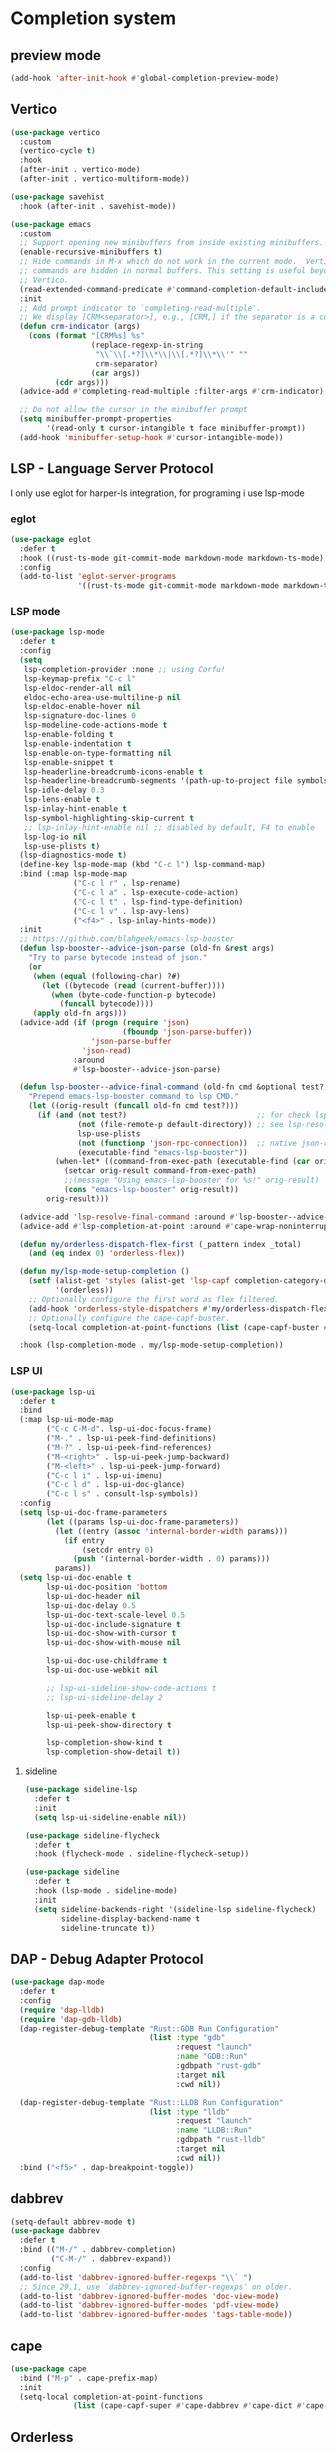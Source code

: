 #+PROPERTY: header-args:emacs-lisp :lexical t

* Completion system
** preview mode
#+begin_src emacs-lisp
  (add-hook 'after-init-hook #'global-completion-preview-mode)
#+end_src
** Vertico
   #+begin_src emacs-lisp
     (use-package vertico
       :custom
       (vertico-cycle t)
       :hook
       (after-init . vertico-mode)
       (after-init . vertico-multiform-mode))

     (use-package savehist
       :hook (after-init . savehist-mode))

     (use-package emacs
       :custom
       ;; Support opening new minibuffers from inside existing minibuffers.
       (enable-recursive-minibuffers t)
       ;; Hide commands in M-x which do not work in the current mode.  Vertico
       ;; commands are hidden in normal buffers. This setting is useful beyond
       ;; Vertico.
       (read-extended-command-predicate #'command-completion-default-include-p)
       :init
       ;; Add prompt indicator to `completing-read-multiple'.
       ;; We display [CRM<separator>], e.g., [CRM,] if the separator is a comma.
       (defun crm-indicator (args)
         (cons (format "[CRM%s] %s"
                       (replace-regexp-in-string
                        "\\`\\[.*?]\\*\\|\\[.*?]\\*\\'" ""
                        crm-separator)
                       (car args))
               (cdr args)))
       (advice-add #'completing-read-multiple :filter-args #'crm-indicator)

       ;; Do not allow the cursor in the minibuffer prompt
       (setq minibuffer-prompt-properties
             '(read-only t cursor-intangible t face minibuffer-prompt))
       (add-hook 'minibuffer-setup-hook #'cursor-intangible-mode))
   #+end_src
*** COMMENT posframe
#+begin_src emacs-lisp
  (use-package vertico-posframe
    :config
    (defvar my-vertico-disable-posframe-commands
      '(consult-line consult-todo consult-ripgrep))

    (setq vertico-multiform-commands
          (append
           (mapcar (lambda (cmd) `(,cmd (:not posframe)))
                   my-vertico-disable-posframe-commands)
           '((t posframe))))
    (setq vertico-posframe-poshandler #'posframe-poshandler-frame-top-center)
    (vertico-posframe-mode 1))
#+end_src
** LSP - Language Server Protocol
I only use eglot for harper-ls integration, for programing i use lsp-mode
*** eglot
#+begin_src emacs-lisp
  (use-package eglot
    :defer t
    :hook ((rust-ts-mode git-commit-mode markdown-mode markdown-ts-mode) . eglot-ensure)
    :config
    (add-to-list 'eglot-server-programs
                 '((rust-ts-mode git-commit-mode markdown-mode markdown-ts-mode) . ("harper-ls" "--stdio"))))
#+end_src
*** LSP mode
    #+begin_src emacs-lisp
      (use-package lsp-mode
        :defer t
        :config
        (setq
         lsp-completion-provider :none ;; using Corfu!
         lsp-keymap-prefix "C-c l"
         lsp-eldoc-render-all nil
         eldoc-echo-area-use-multiline-p nil
         lsp-eldoc-enable-hover nil
         lsp-signature-doc-lines 0
         lsp-modeline-code-actions-mode t
         lsp-enable-folding t
         lsp-enable-indentation t
         lsp-enable-on-type-formatting nil
         lsp-enable-snippet t
         lsp-headerline-breadcrumb-icons-enable t
         lsp-headerline-breadcrumb-segments '(path-up-to-project file symbols)
         lsp-idle-delay 0.3
         lsp-lens-enable t
         lsp-inlay-hint-enable t
         lsp-symbol-highlighting-skip-current t
         ;; lsp-inlay-hint-enable nil ;; disabled by default, F4 to enable
         lsp-log-io nil
         lsp-use-plists t)
        (lsp-diagnostics-mode t)
        (define-key lsp-mode-map (kbd "C-c l") lsp-command-map)
        :bind (:map lsp-mode-map
                    ("C-c l r" . lsp-rename)
                    ("C-c l a" . lsp-execute-code-action)
                    ("C-c l t" . lsp-find-type-definition)
                    ("C-c l v" . lsp-avy-lens)
                    ("<f4>" . lsp-inlay-hints-mode))
        :init
        ;; https://github.com/blahgeek/emacs-lsp-booster
        (defun lsp-booster--advice-json-parse (old-fn &rest args)
          "Try to parse bytecode instead of json."
          (or
           (when (equal (following-char) ?#)
             (let ((bytecode (read (current-buffer))))
               (when (byte-code-function-p bytecode)
                 (funcall bytecode))))
           (apply old-fn args)))
        (advice-add (if (progn (require 'json)
                               (fboundp 'json-parse-buffer))
                        'json-parse-buffer
                      'json-read)
                    :around
                    #'lsp-booster--advice-json-parse)

        (defun lsp-booster--advice-final-command (old-fn cmd &optional test?)
          "Prepend emacs-lsp-booster command to lsp CMD."
          (let ((orig-result (funcall old-fn cmd test?)))
            (if (and (not test?)                             ;; for check lsp-server-present?
                     (not (file-remote-p default-directory)) ;; see lsp-resolve-final-command, it would add extra shell wrapper
                     lsp-use-plists
                     (not (functionp 'json-rpc-connection))  ;; native json-rpc
                     (executable-find "emacs-lsp-booster"))
                (when-let* ((command-from-exec-path (executable-find (car orig-result))))  ;; resolve command from exec-path (in case not found in $PATH)
                  (setcar orig-result command-from-exec-path)
                  ;;(message "Using emacs-lsp-booster for %s!" orig-result)
                  (cons "emacs-lsp-booster" orig-result))
              orig-result)))

        (advice-add 'lsp-resolve-final-command :around #'lsp-booster--advice-final-command)
        (advice-add #'lsp-completion-at-point :around #'cape-wrap-noninterruptible) ;; don't freeze

        (defun my/orderless-dispatch-flex-first (_pattern index _total)
          (and (eq index 0) 'orderless-flex))

        (defun my/lsp-mode-setup-completion ()
          (setf (alist-get 'styles (alist-get 'lsp-capf completion-category-defaults))
                '(orderless))
          ;; Optionally configure the first word as flex filtered.
          (add-hook 'orderless-style-dispatchers #'my/orderless-dispatch-flex-first nil 'local)
          ;; Optionally configure the cape-capf-buster.
          (setq-local completion-at-point-functions (list (cape-capf-buster #'lsp-completion-at-point))))

        :hook (lsp-completion-mode . my/lsp-mode-setup-completion))
    #+end_src
*** LSP UI
    #+begin_src emacs-lisp
      (use-package lsp-ui
        :defer t
        :bind
        (:map lsp-ui-mode-map
              ("C-c C-M-d". lsp-ui-doc-focus-frame)
              ("M-." . lsp-ui-peek-find-definitions)
              ("M-?" . lsp-ui-peek-find-references)
              ("M-<right>" . lsp-ui-peek-jump-backward)
              ("M-<left>" . lsp-ui-peek-jump-forward)
              ("C-c l i" . lsp-ui-imenu)
              ("C-c l d" . lsp-ui-doc-glance)
              ("C-c l s" . consult-lsp-symbols))
        :config
        (setq lsp-ui-doc-frame-parameters
              (let ((params lsp-ui-doc-frame-parameters))
                (let ((entry (assoc 'internal-border-width params)))
                  (if entry
                      (setcdr entry 0)
                    (push '(internal-border-width . 0) params)))
                params))
        (setq lsp-ui-doc-enable t
              lsp-ui-doc-position 'bottom
              lsp-ui-doc-header nil
              lsp-ui-doc-delay 0.5
              lsp-ui-doc-text-scale-level 0.5
              lsp-ui-doc-include-signature t
              lsp-ui-doc-show-with-cursor t
              lsp-ui-doc-show-with-mouse nil

              lsp-ui-doc-use-childframe t
              lsp-ui-doc-use-webkit nil

              ;; lsp-ui-sideline-show-code-actions t
              ;; lsp-ui-sideline-delay 2

              lsp-ui-peek-enable t
              lsp-ui-peek-show-directory t

              lsp-completion-show-kind t
              lsp-completion-show-detail t))
    #+end_src
**** sideline
#+begin_src emacs-lisp
  (use-package sideline-lsp
    :defer t
    :init
    (setq lsp-ui-sideline-enable nil))

  (use-package sideline-flycheck
    :defer t
    :hook (flycheck-mode . sideline-flycheck-setup))

  (use-package sideline
    :defer t
    :hook (lsp-mode . sideline-mode)
    :init
    (setq sideline-backends-right '(sideline-lsp sideline-flycheck)
          sideline-display-backend-name t
          sideline-truncate t))
#+end_src
** DAP - Debug Adapter Protocol
   #+begin_src emacs-lisp
     (use-package dap-mode
       :defer t
       :config
       (require 'dap-lldb)
       (require 'dap-gdb-lldb)
       (dap-register-debug-template "Rust::GDB Run Configuration"
                                    (list :type "gdb"
                                          :request "launch"
                                          :name "GDB::Run"
                                          :gdbpath "rust-gdb"
                                          :target nil
                                          :cwd nil))

       (dap-register-debug-template "Rust::LLDB Run Configuration"
                                    (list :type "lldb"
                                          :request "launch"
                                          :name "LLDB::Run"
                                          :gdbpath "rust-lldb"
                                          :target nil
                                          :cwd nil))
       :bind ("<f5>" . dap-breakpoint-toggle))
   #+end_src
** dabbrev
   #+begin_src emacs-lisp
     (setq-default abbrev-mode t)
     (use-package dabbrev
       :defer t
       :bind (("M-/" . dabbrev-completion)
              ("C-M-/" . dabbrev-expand))
       :config
       (add-to-list 'dabbrev-ignored-buffer-regexps "\\` ")
       ;; Since 29.1, use `dabbrev-ignored-buffer-regexps' on older.
       (add-to-list 'dabbrev-ignored-buffer-modes 'doc-view-mode)
       (add-to-list 'dabbrev-ignored-buffer-modes 'pdf-view-mode)
       (add-to-list 'dabbrev-ignored-buffer-modes 'tags-table-mode))
   #+end_src
** cape
   #+begin_src emacs-lisp
     (use-package cape
       :bind ("M-p" . cape-prefix-map)
       :init
       (setq-local completion-at-point-functions
                   (list (cape-capf-super #'cape-dabbrev #'cape-dict #'cape-keyword #'cape-file #'cape-history))))
   #+end_src
** Orderless
   #+begin_src emacs-lisp
     (use-package orderless
       :init
       (setq completion-styles '(orderless substring partial-completion basic)
             completion-category-defaults nil
             completion-category-overrides '((file (styles basic partial-completion)))))
   #+end_src
** Corfu
   #+begin_src emacs-lisp
     (use-package corfu
       :hook
       (after-init . global-corfu-mode)
       (after-init . corfu-history-mode)
       (after-init . corfu-popupinfo-mode)

       :custom
       (corfu-cycle t)
       (corfu-scroll-margin 2)
       (corfu-preselect 'first)
       (corfu-preview-current nil)
       (corfu-quit-no-match 'separator)
       (corfu-quit-at-boundary t)
       (corfu-separator ?\s)

       (corfu-auto t)
       (corfu-auto-delay 0.2)
       (corfu-auto-prefix 2)
       (corfu-popupinfo-delay '(1.30 . 1.50))
       :bind
       (:map corfu-map
             ("M-q" . corfu-quick-complete)
             ("C-i" . corfu-quick-insert)))
   #+end_src
*** icons for corfu
    #+begin_src emacs-lisp
      (use-package nerd-icons-corfu
        :after corfu
        :config
        (add-to-list 'corfu-margin-formatters #'nerd-icons-corfu-formatter))
    #+end_src
*** corfu in the minibuffer
    #+begin_src emacs-lisp
      (defun corfu-enable-in-minibuffer ()
        "Enable Corfu in the minibuffer."
        (when (local-variable-p 'completion-at-point-functions)
          ;; (setq-local corfu-auto nil) ;; Enable/disable auto completion
          (setq-local corfu-echo-delay nil ;; Disable automatic echo and popup
                      corfu-popupinfo-delay nil)
          (corfu-mode 1)))
      (add-hook 'minibuffer-setup-hook #'corfu-enable-in-minibuffer)
    #+end_src
** COMMENT Company
#+begin_src emacs-lisp
  (use-package company
    :hook (after-init . global-company-mode)
    :commands company-abort
    :config
    (setq company-tooltip-align-annotations t
          company-tooltip-limit 15
          company-idle-delay 0.0
          company-echo-delay 0
          company-tooltip-limit 5
          company-minimum-prefix-length 1
          company-require-match nil
          company-show-quick-access 'left
          company-tooltip-maximum-width 60
          company-dabbrev-ignore-case nil
          company-dabbrev-downcase nil))
#+end_src
*** company box
#+begin_src emacs-lisp
  (use-package company-box
    :defer 10
    :hook (company-mode . company-box-mode))
#+end_src
** Marginalia
   #+begin_src emacs-lisp
     (use-package marginalia
       :after vertico
       ;; :config
       ;;(setq marginalia-annotators '(marginalia-annotators-heavy marginalia-annotators-light nil))
       :init (marginalia-mode))
   #+end_src

** Which-key
   #+begin_src emacs-lisp
     (use-package which-key
       :config
       (setq which-key-idle-delay 0.25
             which-key-max-description-length 45
             which-key-idle-secondary-delay 0.05
             which-key-show-remaining-keys t)
       :init (which-key-mode)
       ;; config for which-key output for repeat-mode maps
       ;; taken from https://gist.github.com/karthink/9f054dc8fba07fd117738bec31652a90
       ;; (slightly modified)
       :preface
       (setq --my-which-key-last-timer nil)
       (defun --my-which-key-reset-last-timer ()
         ;; `--my-which-key-last-timer' holds the timer returned by `run-with-idle-timer'
         ;; it is set on every key pressed while on repeat-mode, and reset to nil on both entry and exit
         ;; of repeat-mode through `repeat-mode-hook'
         (setq --my-which-key-last-timer nil))

       :hook ((repeat-mode . --my-which-key-reset-last-timer))
       :config
       (defun --my-which-key-repeat ()
         (unless (null --my-which-key-last-timer)
           (cancel-timer --my-which-key-last-timer))
         (when-let* ((cmd (or this-command real-this-command))
                     (keymap1 (repeat--command-property 'repeat-mode-map)))
           (run-with-idle-timer
            which-key-idle-delay nil
            (lambda ()
              (which-key--create-buffer-and-show
               nil (symbol-value keymap1))))))

       (defun --my-which-key-repeat-mode-dispatch ()
         (interactive)
         (setq this-command last-command)
         (when-let* (keymap2 (repeat--command-property 'repeat-map))
           (which-key--create-buffer-and-show
            nil (symbol-value keymap2))))

       (defun --my-which-key-repeat-mode-binding ()
         (when repeat-mode
           (when-let* ((rep-map-sym (or repeat-map (repeat--command-property 'repeat-map)))
                       (keymap3 (and (symbolp rep-map-sym) (symbol-value rep-map-sym))))
             (set-transient-map
              (make-composed-keymap
               (let ((map (make-sparse-keymap)))
                 (define-key map (kbd "C-h") #'--my-which-key-repeat-mode-dispatch)
                 map)
               keymap3)))))

       ;; for some odd reason `repeat-post-hook' and `repeat-pre-hook' are functions instead
       ;; of variables so functions on hook must be added through `advice-add'
       (advice-add 'repeat-post-hook :after #'--my-which-key-repeat)
       (advice-add 'repeat-post-hook :after #'--my-which-key-repeat-mode-binding)
       :bind ("C-c c w" . which-key-show-major-mode))

     (add-hook 'after-init-hook 'repeat-mode)
   #+end_src

** Avy
   #+begin_src emacs-lisp
     (use-package avy
       :defer t
       :bind
       ("C-:" . avy-goto-char-timer)
       ("C-c a l" . avy-goto-line)
       ("C-c a w" . avy-goto-subword-0)
       ("C-c a d" . avy-goto-word-0)
       ("C-c a s" . avy-goto-symbol-1))
   #+end_src

*** avy zap
#+begin_src emacs-lisp
  (use-package avy-zap
    :defer t
    :bind
    ("M-z" . avy-zap-to-char-dwim)
    ("M-Z" . avy-zap-up-to-char-dwim))
#+end_src

*** using treesit with avy
    #+begin_src emacs-lisp
      (use-package treesit-jump
        :defer t
        :straight (:host github :repo "dmille56/treesit-jump" :files ("*.el" "treesit-queries"))
        :bind
        ("C-, ," . treesit-jump-jump)
        ("C-, j" . treesit-jump-jump)
        ("C-, s" . treesit-jump-select)
        ("C-, d" . treesit-jump-delete)
        ("C-, p" . treesit-jump-parent-jump)
        ("C-, t" . treesit-jump-transient))
    #+end_src

** Embark
   #+begin_src emacs-lisp
     (use-package embark
       :ensure t
       :bind
       (("C-." . embark-act)         ;; pick some comfortable binding
        ("C-;" . embark-dwim)        ;; good alternative: M-.
        ("C-h B" . embark-bindings)) ;; alternative for `describe-bindings'
       :init
       ;; Optionally replace the key help with a completing-read interface
       (setq prefix-help-command #'embark-prefix-help-command)
       :config
       ;; Hide the mode line of the Embark live/completions buffers
       (add-to-list 'display-buffer-alist
                    '("\\`\\*Embark Collect \\(Live\\|Completions\\)\\*"
                      nil
                      (window-parameters (mode-line-format . none)))))
   #+end_src

*** Embark consult
#+begin_src emacs-lisp
(use-package embark-consult
  :ensure t
  :after (embark consult)
  :demand t ; only necessary if you have the hook below
  ;; if you want to have consult previews as you move around an
  ;; auto-updating embark collect buffer
  :hook (embark-collect-mode . consult-preview-at-point-mode))
#+end_src

*** Embark use whick-key like a key menu prompt
    #+begin_src emacs-lisp
      (defun embark-which-key-indicator ()
        "An embark indicator that displays keymaps using which-key.
      The which-key help message will show the type and value of the
      current target followed by an ellipsis if there are further
      targets."
        
        (when (bound-and-true-p which-key-mode)
          (lambda (&optional keymap targets prefix)
            (if (null keymap)
                (which-key--hide-popup-ignore-command)
              (which-key--show-keymap
               (if (eq (plist-get (car targets) :type) 'embark-become)
                   "Become"
                 (format "Act on %s '%s'%s"
                         (plist-get (car targets) :type)
                         (embark--truncate-target (plist-get (car targets) :target))
                         (if (cdr targets) "…" "")))
               (if prefix
                   (pcase (lookup-key keymap prefix 'accept-default)
                     ((and (pred keymapp) km) km)
                     (_ (key-binding prefix 'accept-default)))
                 keymap)
               nil nil t (lambda (binding)
                           (not (string-suffix-p "-argument" (cdr binding)))))))))

      (setq embark-indicators
            '(embark-which-key-indicator
              embark-highlight-indicator
              embark-isearch-highlight-indicator))

      (defun embark-hide-which-key-indicator (fn &rest args)
        "Hide the which-key indicator immediately when using the completing-read prompter."
        (which-key--hide-popup-ignore-command)
        (let ((embark-indicators
               (remq #'embark-which-key-indicator embark-indicators)))
          (apply fn args)))

      (advice-add #'embark-completing-read-prompter
                  :around #'embark-hide-which-key-indicator)
    #+end_src
** Yasnippet
   #+begin_src emacs-lisp
     (use-package yasnippet
       :config
       (use-package yasnippet-snippets)
       :hook (after-init . yas-global-mode))
   #+end_src
** Linter
*** Flycheck
    #+begin_src emacs-lisp
      (use-package flycheck
        :hook (after-init . global-flycheck-mode)
        :config
        (add-to-list 'display-buffer-alist
                     `(,(rx bos "*Flycheck errors*" eos)
                       (display-buffer-reuse-window
                        display-buffer-in-side-window)
                       (side            . bottom)
                       (reusable-frames . visible)
                       (window-height   . 0.33))))
    #+end_src
**** flycheck inline
     #+begin_src emacs-lisp
       (use-package flycheck-inline
         :defer t
         :after flycheck-mode)
     #+end_src
** Consult and integrations
*** Consult
    #+begin_src emacs-lisp
      ;; Example configuration for Consult
      (use-package consult
        ;; Replace bindings. Lazily loaded by `use-package'.
        :bind (;; C-c bindings in `mode-specific-map'
               ("C-c M-x" . consult-mode-command)
               ("C-c h" . consult-history)
               ("C-c k" . consult-kmacro)
               ("C-c m" . consult-man)
               ("C-c i" . consult-info)
               ([remap Info-search] . consult-info)
               ;; C-x bindings in `ctl-x-map'
               ("C-x M-:" . consult-complex-command)     ;; orig. repeat-complex-command
               ("C-x b" . consult-buffer)                ;; orig. switch-to-buffer
               ("C-x 4 b" . consult-buffer-other-window) ;; orig. switch-to-buffer-other-window
               ("C-x 5 b" . consult-buffer-other-frame)  ;; orig. switch-to-buffer-other-frame
               ("C-x t b" . consult-buffer-other-tab)    ;; orig. switch-to-buffer-other-tab
               ("C-x r b" . consult-bookmark)            ;; orig. bookmark-jump
               ("C-x p b" . consult-project-buffer)      ;; orig. project-switch-to-buffer
               ;; Custom M-# bindings for fast register access
               ("M-#" . consult-register-load)
               ("M-'" . consult-register-store)          ;; orig. abbrev-prefix-mark (unrelated)
               ("C-M-#" . consult-register)
               ;; Other custom bindings
               ("M-y" . consult-yank-pop)                ;; orig. yank-pop
               ;; M-g bindings in `goto-map'
               ("M-g e" . consult-compile-error)
               ("M-g f" . consult-flymake)               ;; Alternative: consult-flycheck
               ("M-g g" . consult-goto-line)             ;; orig. goto-line
               ("M-g M-g" . consult-goto-line)           ;; orig. goto-line
               ("M-g o" . consult-outline)               ;; Alternative: consult-org-heading
               ("M-g m" . consult-mark)
               ("M-g k" . consult-global-mark)
               ("M-g i" . consult-imenu)
               ("M-g I" . consult-imenu-multi)
               ;; M-s bindings in `search-map'
               ("M-s d" . consult-find)                  ;; Alternative: consult-fd
               ("M-s c" . consult-locate)
               ("M-s g" . consult-grep)
               ("M-s G" . consult-git-grep)
               ("M-s r" . consult-ripgrep)
               ("M-s l" . consult-line)
               ("M-s L" . consult-line-multi)
               ("M-s k" . consult-keep-lines)
               ("M-s u" . consult-focus-lines)
               ;; Isearch integration
               ("M-s e" . consult-isearch-history)
               :map isearch-mode-map
               ("M-e" . consult-isearch-history)         ;; orig. isearch-edit-string
               ("M-s e" . consult-isearch-history)       ;; orig. isearch-edit-string
               ("M-s l" . consult-line)                  ;; needed by consult-line to detect isearch
               ("M-s L" . consult-line-multi)            ;; needed by consult-line to detect isearch
               ;; Minibuffer history
               :map minibuffer-local-map
               ("M-s" . consult-history)                 ;; orig. next-matching-history-element
               ("M-r" . consult-history))                ;; orig. previous-matching-history-element

        ;; Enable automatic preview at point in the *Completions* buffer. This is
        ;; relevant when you use the default completion UI.
        :hook (completion-list-mode . consult-preview-at-point-mode)

        ;; The :init configuration is always executed (Not lazy)
        :init

        ;; Tweak the register preview for `consult-register-load',
        ;; `consult-register-store' and the built-in commands.  This improves the
        ;; register formatting, adds thin separator lines, register sorting and hides
        ;; the window mode line.
        (advice-add #'register-preview :override #'consult-register-window)
        (setq register-preview-delay 0.5)

        ;; Use Consult to select xref locations with preview
        (setq xref-show-xrefs-function #'consult-xref
              xref-show-definitions-function #'consult-xref)

        ;; Configure other variables and modes in the :config section,
        ;; after lazily loading the package.
        :config

        ;; Optionally configure preview. The default value
        ;; is 'any, such that any key triggers the preview.
        ;; (setq consult-preview-key 'any)
        ;; (setq consult-preview-key "M-.")
        ;; (setq consult-preview-key '("S-<down>" "S-<up>"))
        ;; For some commands and buffer sources it is useful to configure the
        ;; :preview-key on a per-command basis using the `consult-customize' macro.
        (consult-customize
         consult-theme :preview-key '(:debounce 0.2 any)
         consult-ripgrep consult-git-grep consult-grep consult-man
         consult-bookmark consult-recent-file consult-xref
         consult--source-bookmark consult--source-file-register
         consult--source-recent-file consult--source-project-recent-file
         ;; :preview-key "M-."
         :preview-key '(:debounce 0.4 any))

        ;; Optionally configure the narrowing key.
        ;; Both < and C-+ work reasonably well.
        (setq consult-narrow-key "<") ;; "C-+"

        ;; Optionally make narrowing help available in the minibuffer.
        ;; You may want to use `embark-prefix-help-command' or which-key instead.
        ;; (keymap-set consult-narrow-map (concat consult-narrow-key " ?") #'consult-narrow-help)
      )
    #+end_src

*** Consult flycheck
    #+begin_src emacs-lisp
      (use-package consult-flycheck
        :defer t
        :after (flycheck consult))
    #+end_src

*** Consult yasnippet
    #+begin_src emacs-lisp
      (use-package consult-yasnippet
        :defer t
        :after (yasnippet consult))
    #+end_src

*** Consult LSP
    #+begin_src emacs-lisp
      (use-package consult-lsp
        :defer t
        :after (consult marginalia lsp-mode)
        :bind ("C-c l e" . consult-lsp-diagnostics))
    #+end_src

*** Consult org-roam
    #+begin_src emacs-lisp
      (use-package consult-org-roam
        :defer t
        :after org-roam
        :init
        (require 'consult-org-roam)
        ;; Activate the minor mode
        (consult-org-roam-mode 1)
        :custom
        ;; use `ripgrep` for searching with `consult-org-roam-search`
        (consult-org-roam-grep-func #'consult-ripgrep)
        ;; custom narrow key for `consult-buffer`
        (consult-org-roam-narrow-key ?r)
        ;; display org-roam buffers right after non-org-roam buffers
        ;; in consult-buffer (and not down at the bottom)
        (consult-org-roam-buffer-after-buffers t)
        :config
        ;; eventually suppress previewing for certain functions
        (consult-customize
         consult-org-roam-forward-links
         :preview-key "M-.")
        :bind
        ;; define some convenient keybindings as an addition
        ("C-c n e" . consult-org-roam-file-find)
        ("C-c n b" . consult-org-roam-backlinks)
        ("C-c n B" . consult-org-roam-backlinks-recursive)
        ("C-c n l" . consult-org-roam-forward-links)
        ("C-c n r" . consult-org-roam-search))
        #+end_src
** LLM
*** Copilot
   #+begin_src emacs-lisp
     (defun my/copilot-tab ()
       (interactive)
       (or (copilot-accept-completion)
           (indent-for-tab-command)))

     (use-package copilot
       :defer t
       :straight (:host github :repo "copilot-emacs/copilot.el" :files ("*.el"))
       :config
       (setq copilot-idle-delay 7)
       (add-to-list 'copilot-major-mode-alist '("rust-ts-mode" . "rust"))
       :bind
       (:map prog-mode-map
             ("C-c C-o RET" . global-copilot-mode))
       (:map copilot-mode-map
             ("<TAB>" . my/copilot-tab)
             ("C-c C-o n" . copilot-next-completion)
             ("C-c C-o SPC" . copilot-complete)
             ("C-c C-o p" . copilot-previous-completion)
             ("C-c C-o a" . copilot-accept-completion)
             ("C-c C-o C-a l" . copilot-accept-completion-by-line)
             ("C-c C-o C-a w" . copilot-accept-completion-by-word)))
   #+end_src
*** aidermacs
#+begin_src emacs-lisp
  (use-package aidermacs
    :defer t
    :bind (("C-*" . aidermacs-transient-menu))
    :config
    (setenv "ANTHROPIC_API_KEY" (shell-command-to-string "echo -n $ANTHROPIC_API_KEY"))
    :custom
    (aidermacs-auto-commits nil)
    (aidermacs-use-architect-mode t)
    (aidermacs-default-model "sonnet"))
#+end_src
* Appearance
** font
*** Set font
    #+begin_src emacs-lisp 
      (defconst ui-font
        "Atkinson Hyperlegible Mono"
        "Font for ui faces")

      (defconst modeline-font
        "Caffeine Mono"
        "font used by the modeline")

      (defconst org-font
        "Margem Rounded Test"
        "Font used on org-mode")

      (defconst programming-font
        "Dank Mono"
        "Font for programming faces")

      (defconst alternative-programming-font
        "Dank Mono"
        "Font for alternative faces")

      ;; default face for ui
      (set-face-attribute 'default nil
                          :font ui-font
                          :height 130)
      ;; face for programming
      (add-hook 'prog-mode-hook
                (lambda ()
                  (face-remap-add-relative 'default
                                          :family programming-font
                                          :height 130)))
      (add-hook 'after-init-hook #'global-auto-composition-mode)
    #+end_src
*** Fix org mode tables
    #+begin_src emacs-lisp
      (set-face-attribute 'org-table nil :inherit 'fixed-pitch)
    #+end_src
*** ligatures
    #+begin_src emacs-lisp
      (use-package ligature
        :straight (:host github :repo "mickeynp/ligature.el")
        :hook (after-init . global-ligature-mode)
        :config
        (ligature-set-ligatures 't '("www"))
        (ligature-set-ligatures
         'prog-mode
         '("-->" "//" "/**" "/*" "*/" "<!--" ":=" "->>" "<<-" "->" "<-"
           "<=>" "==" "!=" "<=" ">=" "=:=" "!==" "&&" "||" "..." ".."
           "|||" "///" "&&&" "===" "++" "--" "=>" "|>" "<|" "||>" "<||"
           "|||>" "<|||" ">>" "<<" "::=" "|]" "[|" "{|" "|}"
           "[<" ">]" ":?>" ":?" "/=" "[||]" "!!" "?:" "?." "::"
           "+++" "??" "###" "##" ":::" "####" ".?" "?=" "=!=" "<|>"
           "<:" ":<" ":>" ">:" "***" ";;" "/==" ".=" ".-" "__" ;; "<>"
           "=/=" "<-<" "<<<" ">>>" "<=<" "<<=" "<==" "<==>" "==>" "=>>"
           ">=>" ">>=" ">>-" ">-" "<~>" "-<" "-<<" "=<<" "---" "<-|"
           "<=|" "/\\" "\\/" "|=>" "|~>" "<~~" "<~" "~~" "~~>" "~>"
           "<$>" "<$" "$>" "<+>" "<+" "+>" "<*>" "<*" "*>" "</>" "</" "/>"
           "<->" "..<" "~=" "~-" "-~" "~@" "^=" "-|" "_|_" "|-" "||-"
           "|=" "||=" "#{" "#[" "]#" "#(" "#?" "#_" "#_(" "#:" "#!" "#="
           "&=")))
    #+end_src
** add frame borders and window dividers
   #+begin_src emacs-lisp
     (modify-all-frames-parameters
      '((right-divider-width . 0)
        (internal-border-width . 6)))
   #+end_src
** icons
   #+begin_src emacs-lisp
     (use-package all-the-icons
       :defer t)
     (use-package nerd-icons
       :defer t)
     (use-package nerd-icons-completion
       :defer t
       :after marginalia
       :config
       (nerd-icons-completion-mode)
       (add-hook 'marginalia-mode-hook #'nerd-icons-completion-marginalia-setup))

     (use-package all-the-icons-nerd-fonts
       :defer t
       :straight
       (all-the-icons-nerd-fonts :host github :repo "mohkale/all-the-icons-nerd-fonts")
       :after all-the-icons
       :demand t
       :config
       (all-the-icons-nerd-fonts-prefer))
   #+end_src
** themes
*** downloading themes
**** Doom themes
     #+begin_src emacs-lisp
       (use-package doom-themes
         :defer t
         :config  
         (setq doom-themes-enable-bold t
               ;; doom-themes-treemacs-theme "doom-colors"
               doom-themes-enable-italic t)
         (doom-themes-treemacs-config)
         (doom-themes-org-config))
     #+end_src
**** kaolin themes
     #+begin_src emacs-lisp
       (use-package kaolin-themes
         :init
         (setq kaolin-themes-bold t
               kaolin-themes-italic t
               kaolin-themes-italic-comments t
               kaolin-themes-distinct-parentheses t
               kaolin-themes-distinct-fringe nil
               kaolin-themes-comments-style 'alt
               kaolin-themes-hl-line-colored t
               kaolin-themes-underline t)
         :defer t)
     #+end_src
**** spacemacs themes
     #+begin_src emacs-lisp
       (use-package spacemacs-theme
         :defer t
         :config
         (setq spacemacs-theme-comment-bg nil
               spacemacs-theme-keyword-italic t
               spacemacs-theme-org-bold t
               spacemacs-theme-comment-italic t))
     #+end_src
*** loading theme
    #+begin_src emacs-lisp
      (load "~/.emacs.d/my-themes/vercel-2024-theme.el")
      (load-theme 'vercel-2024
                  :no-confirm)
    #+end_src
** UI
*** Splash screen
    #+begin_src emacs-lisp
      (setq inhibit-startup-screen t)
    #+end_src
*** Scratch buffer message
    #+begin_src emacs-lisp
      (setq initial-scratch-message nil
            inhibit-startup-echo-area-message t)
    #+end_src
*** Scroll bar
    #+begin_src emacs-lisp
      (scroll-bar-mode -1)
    #+end_src
*** Menu bar
    #+begin_src emacs-lisp
      (menu-bar-mode -1)
    #+end_src
*** Tool bar
    #+begin_src emacs-lisp
      (tool-bar-mode -1)
    #+end_src
*** Cursor type
    #+begin_src emacs-lisp
      (setq-default cursor-type '(bar . 1))
      (setq-default blink-cursor-delay 5)
      (setq-default blink-cursor-interval 0.75)
      (setq-default cursor-in-non-selected-windows '(hbar . 1))
    #+end_src
*** auto show and hide current line
    #+begin_src emacs-lisp
      (use-package hl-line
        :ensure nil
        :config
        (defvar my-hl-line-ignored-modes
          '(treemacs-mode dired-mode magit-mode)
          "List of major modes where the idle hl-line behavior should be ignored.")

        (defvar my-hide-hl-line-timer nil
          "Timer to show the hl-line after a certain idle time.")

        (defun my-show-hl-line ()
          "Show the hl-line by enabling `hl-line-mode` if not in ignored modes."
          (unless (or hl-line-mode
                      (member major-mode my-hl-line-ignored-modes))
            (hl-line-mode 1)))

        (defun my-hide-hl-line ()
          "Hide the hl-line by disabling `hl-line-mode`."
          (when (and hl-line-mode
                     (not (member major-mode my-hl-line-ignored-modes)))
            (hl-line-mode -1)))

        (defun my-start-idle-timer ()
          "Start the idle timer to show the hl-line after a certain time."
          (when (and my-hide-hl-line-timer
                     (not (member major-mode my-hl-line-ignored-modes)))
            (cancel-timer my-hide-hl-line-timer))  ;; Cancel any existing timer
          (unless (member major-mode my-hl-line-ignored-modes)
            (setq my-hide-hl-line-timer (run-with-idle-timer 5 nil #'my-show-hl-line))))

        (defun my-hl-line-reset-on-command ()
          "Hide the hl-line and reset the idle timer when a command is executed."
          (unless (member major-mode my-hl-line-ignored-modes)
            (my-hide-hl-line)
            (my-start-idle-timer)))

        (defun my-toggle-hl-line ()
          "Set up hooks to hide/show the hl-line based on idle time and input."
          (add-hook 'post-command-hook #'my-hl-line-reset-on-command)
          (my-start-idle-timer))
        (my-toggle-hl-line))
    #+end_src
*** highlight todo
    #+begin_src emacs-lisp
      (use-package hl-todo
        :hook (after-init . global-hl-todo-mode))

      (define-key prog-mode-map (kbd "C-|") (lambda ()
                                              (interactive)
                                              (hl-todo-insert "TODO(matheus-consoli): ")))
    #+end_src
*** Only highlight text region
    #+begin_src emacs-lisp
      (set-face-attribute 'region nil :extend nil)
    #+end_src
*** Line numbers
**** Hook
     #+begin_src emacs-lisp
       (add-hook 'prog-mode-hook 'display-line-numbers-mode)
     #+end_src
**** Format
     #+begin_src emacs-lisp
       (fringe-mode '(20 . 20))
     #+end_src
*** fix color display when loading emacs in terminal
    #+begin_src emacs-lisp
      (defun enable-256color-term ()
        (interactive)
        (load-library "term/xterm")
        (terminal-init-xterm))

      (unless (display-graphic-p)
        (if (string-suffix-p "256color" (getenv "TERM"))
          (enable-256color-term)))
    #+end_src
** tabs
*** tab bar mode
#+begin_src emacs-lisp
  (use-package tab-bar
    :hook (after-init . tab-bar-mode)
    :bind
    (:map tab-bar-map
          ("<next>" . tab-bar-switch-to-next-tab)
          ("<prior>" . tab-bar-switch-to-prev-tab))
    :config
    (setq tab-bar-new-tab-choice t
          tab-bar-new-tab-to 'rightmost
          tab-bar-close-button-show nil
          tab-bar-show 1
          tab-bar-new-button-show nil
          tab-bar-tab-hints t
          tab-bar-auto-width t
          tab-bar-auto-width-max '((130) 10)))
#+end_src
*** project tab groups
#+begin_src emacs-lisp
  (use-package project-tab-groups
    :config
    (with-eval-after-load 'project
      (add-to-list 'project-switch-commands '(magit-project-status "Magit") t)
      (keymap-set project-prefix-map "m" #'magit-project-status))
    (project-tab-groups-mode 1))
#+end_src
*** tab spaces
#+begin_src emacs-lisp
  (use-package tabspaces
    :straight (:type git :host github :repo "mclear-tools/tabspaces")
    :hook (after-init . tabspaces-mode)
    :commands (tabspaces-switch-or-create-workspace
               tabspaces-open-or-create-project-and-workspace)
    :custom
    (tabspaces-use-filtered-buffers-as-default t)
    (tabspaces-default-tab "Default")
    (tabspaces-remove-to-default t)
    (tabspaces-initialize-project-with-todo t)
    (tabspaces-todo-file-name "project-todo.org")
    ;; sessions
    (tabspaces-session t)
    (tabspaces-session-auto-restore nil)
    :config
    ;; Filter Buffers for Consult-Buffer
    (with-eval-after-load 'consult
      ;; hide full buffer list (still available with "b" prefix)
      (consult-customize consult--source-buffer :hidden t :default nil)
      ;; set consult-workspace buffer list
      (defvar consult--source-workspace
        (list :name     "Workspace Buffers"
              :narrow   ?w
              :history  'buffer-name-history
              :category 'buffer
              :state    #'consult--buffer-state
              :default  t
              :items    (lambda () (consult--buffer-query
                                    :predicate #'tabspaces--local-buffer-p
                                    :sort 'visibility
                                    :as #'buffer-name)))

        "Set workspace buffer list for consult-buffer.")
      (add-to-list 'consult-buffer-sources 'consult--source-workspace)))
#+end_src
*** tabs
**** hide special tabs
#+begin_src emacs-lisp
  (defun my-centaur-tabs-hide-tab (x)
    "Do no to show buffer X in tabs."
    (let ((name (format "%s" x)))
      (message "NAME: %s" name)
      (or
       ;; Current window is not dedicated window.
       (window-dedicated-p (selected-window))

       ;; Buffer name not match below blocklist.
       (string-prefix-p "*epc" name)
       (string-prefix-p "*helm" name)
       (string-prefix-p "*Helm" name)
       (string-prefix-p "*Compile-Log*" name)
       (string-prefix-p "*lsp" name)
       (string-prefix-p "*company" name)
       (string-prefix-p "*Flycheck" name)
       (string-prefix-p "*tramp" name)
       (string-prefix-p " *Mini" name)
       (string-prefix-p "*help" name)
       (string-prefix-p "*straight" name)
       (string-prefix-p " *temp" name)
       (string-prefix-p "*Help" name)
       (string-prefix-p "*mybuf" name)
       (string-prefix-p "*Warnings" name)
       (string-prefix-p "*aider:" name)

       ;; Is not magit buffer.
       (and (string-prefix-p "magit" name)
            (not (file-name-extension name))))))
#+end_src
**** centaur tabs
#+begin_src emacs-lisp
  (use-package centaur-tabs
    :hook (after-init . centaur-tabs-mode)
    :config
    (centaur-tabs-headline-match)
    (centaur-tabs-change-fonts alternative-programming-font 95)
    ;; (centaur-tabs-mode t)
    :bind
    (:map centaur-tabs-mode-map
          (([remap next-buffer] . centaur-tabs-forward)
           ([remap previous-buffer] . centaur-tabs-backward)
           ("C-c t j" . centaur-tabs-ace-jump)
           ("C-<prior>" . centaur-tabs-backward)
           ("C-<next>" . centaur-tabs-forward)))
    :custom
    (centaur-tabs-height 25)
    (centaur-tabs-style "alternate")
    (centaur-tabs-hide-tab-function my-centaur-tabs-hide-tab)
    (centaur-tabs-set-bar 'under)
    (x-underline-at-descent-line t) ;; to correctly display the icon
    (centaur-tabs-cycle-scope 'tabs)
    (centaur-tabs-gray-out-icons 'buffer)
    (centaur-tabs-set-icons t)
    (centaur-tabs-icon-type 'all-the-icons)
    (centaur-tabs-gray-out-icons 'buffer)
    (centaur-tabs-modified-marker t)
    (centaur-tabs-enable-key-bindings t))
#+end_src
** treemacs
   #+begin_src emacs-lisp
     (use-package treemacs
       :defer t
       :custom
       (treemacs-file-follow-delay 3)
       :config
       (treemacs-resize-icons 11)
       (treemacs-git-commit-diff-mode t)
       (treemacs-fringe-indicator-mode 'always)
       (treemacs-follow-mode t)
       (treemacs-project-follow-mode nil)
       (treemacs-filewatch-mode t)
       (treemacs-peek-mode t)
       (treemacs-resize-icons 11)
       (setq treemacs-expand-after-init nil
             treemacs-file-follow-delay 1.5)
       :bind
       (:map global-map
             ("C-c ; ;" . treemacs)
             ("C-c ; B" . treemacs-bookmark)
             ("C-c ; f" . treemacs-find-file)
             ("C-c ; g" . treemacs-find-tag)))
   #+end_src
*** treemacs extensions
    #+begin_src emacs-lisp
      (use-package treemacs-magit
        :defer t
        :after (treemacs magit))

      (use-package treemacs-nerd-icons
        :defer t
        :after (treemacs))

      (use-package treemacs-tab-bar
        :defer t
        :after (treemacs)
        :config (treemacs-set-scope-type 'Tabs))

      (use-package lsp-treemacs
        :defer t
        :after (treemacs lsp)
        :commands (lsp-treemacs-symbols lsp-treemacs-errors-list toggle-lsp-treemacs-modes)
        :init
        (defun toggle-lsp-treemacs-modes ()
          "Toggle both `lsp-treemacs-symbols` and `lsp-treemacs-error-list` modes."
          (interactive)
          ;; Toggle lsp-treemacs-symbols
          (if (get-buffer lsp-treemacs-symbols-buffer-name)
              (kill-buffer lsp-treemacs-symbols-buffer-name) ; this closes it if open
            (lsp-treemacs-symbols)) ; this opens it if closed
          ;; Toggle lsp-treemacs-error-list
          (if (get-buffer lsp-treemacs-errors-buffer-name)
              (kill-buffer lsp-treemacs-errors-buffer-name) ; this closes it if open
            (lsp-treemacs-errors-list))) ; this opens it if closed

        :config
        (setq
         lsp-treemacs-error-list-expand-depth 1
         lsp-treemacs-call-hierarchy-expand-depth 1
         lsp-treemacs-error-list-current-project-only t
         lsp-treemacs-symbols-position-params '((side . right)
                                                (slot . 1)
                                                (window-width . 40))
         lsp-treemacs-errors-position-params '((side . right)
                                               (slot . 2)
                                               (window-width . 40)))
        (lsp-treemacs-sync-mode 1)
        :bind (:map lsp-mode-map              
                    ("C-c l g m" . toggle-lsp-treemacs-modes)))
    #+end_src
** modeline
   #+begin_src emacs-lisp
     (use-package doom-modeline
       :config
       (use-package async :defer t)
       (use-package ghub :defer t)
       (setq
        auth-sources '("~/.authinfo.gpg")
        doom-modeline-height 30
        doom-modeline-bar-width 8
        doom-modeline-time-clock-size 0.4
        doom-modeline-hud t
        doom-modeline-github nil
        doom-modeline-github-interval (* 30 60)
        doom-modeline-enable-word-count t
        doom-modeline-buffer-encoding t
        doom-modeline-support-imenu t
        doom-modeline-irc nil
        doom-modeline-position-line-format '("L%l")
        doom-modeline-percent-position '(-3 "%p")
        doom-modeline-position-column-line-format '("%l:%c")
        doom-modeline-buffer-file-name-style 'relative-to-project
        doom-modeline-gnus nil
        doom-modeline-icon nil ;; remove icons
        doom-modeline-time-icon nil
        doom-modeline-buffer-modification-icon nil)
       :hook (after-init . doom-modeline-mode))
   #+end_src
*** Clock
    #+BEGIN_SRC emacs-lisp
      (setq-default display-time-default-load-average nil)
      (setq display-time-format " %I:%M\t")
      (display-time-mode 1)
    #+END_SRC
*** toggle modeline when idle for some time
#+begin_src emacs-lisp
  ;; (use-package hide-mode-line
  ;;   :config
  ;;   (defvar my-hide-modeline-timer nil
  ;;     "Timer to show the modeline after a certain idle time.")

  ;;   (defun my-show-modeline ()
  ;;     "Show the modeline by disabling `hide-mode-line-mode`."
  ;;     (when hide-mode-line-mode
  ;;       (hide-mode-line-mode -1))
  ;;     (force-mode-line-update t))

  ;;   (defun my-hide-modeline ()
  ;;     "Hide the modeline by enabling `hide-mode-line-mode`."
  ;;     (unless hide-mode-line-mode
  ;;       (hide-mode-line-mode 1))
  ;;     (force-mode-line-update t))

  ;;   (defun my-start-idle-timer ()
  ;;     "Start the idle timer to show the modeline after a certain time."
  ;;     (when my-hide-modeline-timer
  ;;       (cancel-timer my-hide-modeline-timer))  ;; Cancel any existing timer
  ;;     (setq my-hide-modeline-timer (run-with-idle-timer 3 nil #'my-show-modeline)))

  ;;   (defun my-reset-on-command ()
  ;;     "Hide the modeline and reset the idle timer when a command is executed."
  ;;     (my-hide-modeline)
  ;;     (my-start-idle-timer))

  ;;   (defun my-toggle-modeline ()
  ;;     "Set up hooks to hide/show the modeline based on idle time and input."
  ;;     (add-hook 'post-command-hook #'my-reset-on-command)
  ;;     (my-start-idle-timer))

  ;;   (my-toggle-modeline))
#+end_src
** custom set faces
   #+begin_src emacs-lisp
     (set-face-attribute 'mode-line nil
                         :inherit 'default
                         :family modeline-font
                         :height 110
                         :box nil)

     (set-face-attribute 'mode-line-active nil
                         :inherit 'mode-line
                         :box nil)

     (set-face-attribute 'mode-line-inactive nil
                         :inherit 'mode-line-active
                         :box nil)

     (set-face-attribute 'font-lock-comment-face nil
                         :font programming-font
                         :slant 'italic
                         :height 110)

     (set-face-attribute 'tab-bar nil
                         :font alternative-programming-font
                         :height 100)

     (set-face-attribute 'tab-bar-tab nil
                         :box `(:line-width (7 . -1)
                                            :style nil
                                            :color ,(face-attribute 'tab-bar-tab :background)))

     (set-face-attribute 'tab-bar-tab-inactive nil
                         :box `(:line-width (7 . -1)
                                            :style nil
                                            :color ,(face-attribute 'tab-bar-tab-inactive :background)))

     (with-eval-after-load 'blamer
       (set-face-attribute 'blamer-face nil
                           :family programming-font
                           :height 100
                           :italic t))

     (dolist (face '(window-divider
                     window-divider-first-pixel
                     window-divider-last-pixel))
       (face-spec-reset-face face)
       (set-face-foreground face (face-attribute 'default :background))
       (set-face-background face (face-attribute 'default :background)))
     (set-face-background 'fringe (face-attribute 'default :background))


     (custom-set-faces
      '(doom-modeline-buffer-modified ((t (:inherit (warning)))))

      '(lsp-inlay-hint-parameter-face ((t (:inherit lsp-inlay-hint-face
                                                    :height 110))))
      '(lsp-inlay-hint-type-face ((t (:inherit lsp-inlay-hint-face
                                               :height 110))))

      '(lsp-headerline-breadcrumb-path-face ((t (:height 100))))
      '(lsp-headerline-breadcrumb-symbols-face ((t (:height 100)))))
   #+end_src
* Org
** install
   #+begin_src emacs-lisp
     (use-package org
       :defer t)
   #+end_src
** org modern
#+begin_src emacs-lisp
  (use-package org-modern
    :hook (org-mode . org-modern-mode))
#+end_src
** custom faces
*** variable pitch
    #+begin_src emacs-lisp
      (use-package org-variable-pitch
        :hook (org-mode . variable-pitch-mode))
    #+end_src
*** fixed pitch
    #+begin_src emacs-lisp
      (require 'org-indent)
      (set-face-attribute 'fixed-pitch nil :family alternative-programming-font :height 120)
      (set-face-attribute 'font-lock-doc-face nil :inherit 'font-lock-string-face :height 120)
      (set-face-attribute 'org-block nil :inherit 'fixed-pitch)
      (set-face-attribute 'org-checkbox nil :inherit 'fixed-pitch)
      (set-face-attribute 'org-code nil :inherit '(shadow fixed-pitch))
      (set-face-attribute 'org-document-info-keyword nil :inherit '(shadow fixed-pitch))
      (set-face-attribute 'org-formula nil  :inherit 'fixed-pitch)
      (set-face-attribute 'org-indent nil :inherit '(org-hide fixed-pitch))
      (set-face-attribute 'org-meta-line nil :inherit '(font-lock-comment-face fixed-pitch))
      (set-face-attribute 'org-property-value nil :inherit 'fixed-pitch)
      (set-face-attribute 'org-special-keyword nil :inherit '(font-lock-comment-face fixed-pitch))
      (set-face-attribute 'org-table nil  :inherit 'fixed-pitch)
      (set-face-attribute 'org-tag nil :inherit '(shadow fixed-pitch) :weight 'bold :height 0.8)
      (set-face-attribute 'org-verbatim nil :inherit '(shadow fixed-pitch))
      (set-face-attribute 'variable-pitch nil :family org-font :height 130)
    #+end_src

*** column views
    #+begin_src emacs-lisp
      (set-face-attribute 'org-column nil :background nil)
      (set-face-attribute 'org-column-title nil :background nil)
    #+end_src
** org superstar
   #+begin_src emacs-lisp
     ;; org-superstar needs this way
     (setq org-hide-leading-stars nil)

     (use-package org-superstar
       :after org
       :init
       (setq org-superstar-headline-bullets-list '(?● ?○)
             ;; fancy todo headings
             org-superstar-special-todo-items t
             ;; i use my own
             org-superstar-prettify-item-bullets nil)
       :hook (org-mode . org-superstar-mode))

     ;; This line is necessary.
     (setq org-superstar-leading-bullet ?\s)
     ;; If you use Org Indent you also need to add this, otherwise the
     ;; above has no effect while Indent is enabled.
     (setq org-indent-mode-turns-on-hiding-stars nil)
   #+end_src

** make invisible parts visible
   #+begin_src emacs-lisp
     (use-package org-appear
       :hook (org-mode . org-appear-mode))
   #+end_src
** org mode as the *scratch* buffer
   #+begin_src emacs-lisp
     (setq initial-major-mode 'org-mode)
   #+end_src
** pretty checkboxes
   https://jft.home.blog/2019/07/17/use-unicode-symbol-to-display-org-mode-checkboxes/
   #+begin_src emacs-lisp
     (defface org-checkbox-done-text
       '((t (:foreground "#71696A" :strike-through t)))
       "Face for the text part of a checked org-mode checkbox.")

     (font-lock-add-keywords
      'org-mode
      `(("^[ \t]*\\(?:[-+*]\\|[0-9]+[).]\\)[ \t]+\\(\\(?:\\[@\\(?:start:\\)?[0-9]+\\][ \t]*\\)?\\[\\(?:X\\|\\([0-9]+\\)/\\2\\)\\][^\n]*\n\\)"
         1 'org-checkbox-done-text prepend))
      'append)

     (add-hook 'org-mode-hook (lambda ()
                                "Beautify Org Checkbox Symbol"
                                (push '("[ ]" . "") prettify-symbols-alist)
                                (push '("[X]" . "" ) prettify-symbols-alist)
                                (push '("[-]" . "" ) prettify-symbols-alist)
                                (prettify-symbols-mode)))
   #+end_src
** pretty bullet list
   #+begin_src emacs-lisp
     (font-lock-add-keywords 'org-mode
                             '(("^ *\\([-]\\) "
                                (0 (prog1 () (compose-region (match-beginning 1) (match-end 1) "•"))))))
   #+end_src
** centralized
   #+begin_src emacs-lisp
     (use-package olivetti
       :hook
       (org-mode . olivetti-mode)
       (markdown-mode . olivetti-mode)
       (prog-mode . olivetti-mode)
       :config (setq-default olivetti-body-width 170))

     (setq-default default-justification 'full)
   #+end_src
** org-roam
*** sqlite3
#+begin_src emacs-lisp
    (use-package sqlite3
      :defer t)
#+end_src
*** Load org-fold
    #+begin_src emacs-lisp
      (require 'org-fold)
    #+end_src
*** Install it
    #+begin_src emacs-lisp
      (use-package org-roam
        :defer t
        :bind (("C-c b f" . org-roam-node-find)
               ("C-c b i" . org-roam-node-insert)
               ("C-c b c" . org-roam-capture)
               ("C-c b g" . org-roam-graph)
               ("C-c b d" . org-roam-dailies-capture-today)
               ("C-c b D" . org-roam-dailies-goto-today)
               ("C-c b y" . org-roam-dailies-goto-previous))
        :config
        (cl-defmethod org-roam-node-keywords ((node org-roam-node))
          "Return the currently set category for the NODE."
          (cdr (assoc-string "KEYWORDS" (org-roam-node-properties node))))
        (cl-defmethod org-roam-node-authors ((node org-roam-node))
          "Return the currently set category for the NODE."
          (cdr (assoc-string "AUTHORS" (org-roam-node-properties node))))
        (setq org-roam-node-display-template
              (concat "${title:*} "
                      (propertize "${tags:15}" 'face 'org-tag)
                      (propertize "${keywords:20}" 'face 'org-tag)
                      (propertize "${authors:15}" 'face 'org-tag)))
        (org-roam-db-autosync-mode))
    #+end_src
*** Config
    #+begin_src emacs-lisp
      (setq
       org-roam-directory (file-truename "~/projects/brainiac/")
       org-roam-db-location (file-truename "~/projects/brainiac/org-roam.db")
       org-roam-dailies-directory "dailies/")
    #+end_src
*** Templates
**** Dailies
     #+begin_src emacs-lisp
       (setq
        org-roam-dailies-capture-templates
        '(("d" "default" entry
           "\n\n* %<%I:%M %p>: %?"
           :target (file+head "%<%Y-%m-%d>.org"
                              "#+TITLE: %<%Y-%m-%d>\n"))))
     #+end_src
**** Custom templates
***** Uncategorized
      #+begin_src emacs-lisp
        (setq org-roam-capture-templates
              '(("u" "uncategorized" plain
                 "* %?"
                 :target (file+head "%<%Y%m%d%H%M%S>-${slug}.org"
                                    "#+FILETAGS: :uncategorized:\n#+TITLE: ${title}\n#+DATE: %U\n\n")
                 :unnarrowed t)))
      #+end_src
***** Book
      #+begin_src emacs-lisp
        (add-to-list 'org-roam-capture-templates
                     '("k" "book" plain
                       "\n\n* Contents%?"
                       :target (file+head "%<%Y%m%d%H%M%S>-${slug}.org"
                                          ":PROPERTIES:\n:AUTHORS: %^{authors}\n:KEYWORDS: %^{keywords}\n:END:\n\n#+FILETAGS: :book:\n#+TITLE: ${title}\n#+DATE: %U\n")
                       :unnarrowed t))
      #+end_src
***** Paper
      #+begin_src emacs-lisp
        (add-to-list 'org-roam-capture-templates
                     '("p" "paper" plain
                       "* Reference\nYear: %^{year}\nLink: %^{Link}\n\n* Abstract\n%?"
                       :target (file+head "%<%Y%m%d%H%M%S>-${slug}.org"
                                          ":PROPERTIES:\n:AUTHORS: %^{authors}\n:KEYWORDS: %^{keywords}\n:END:\n\n#+FILETAGS: :paper:\n#+TITLE: ${title}\n#+DATE: %U\n")
                       :unnarrowed t))
      #+end_src

***** Blog post
      #+begin_src emacs-lisp
        (add-to-list 'org-roam-capture-templates
                     '("b" "blog post" plain
                       "* Reference\nYear: %^{year}\nLink: %^{link}\n\n* %?"
                       :target (file+head "%<%Y%m%d%H%M%S>-${slug}.org"
                                          ":PROPERTIES:\n:AUTHORS: %^{authors}\n:KEYWORDS: %^{keywords}\n:END:\n\n#+FILETAGS: :blog:\n#+TITLE: ${title}\n#+DATE: %U\n\n")
                       :unnarrowed t))
      #+end_src

***** therapy session
      #+begin_src emacs-lisp
        (add-to-list 'org-roam-capture-templates
                     '("s" "therapy session" entry
                       "** sessão %? - %<%Y/%m/%d>"
                       :target (file+head "20231113224353-therapy.org"
                                          "* Sessões")
                       ))
      #+end_src

***** dysfunctional thought
      #+begin_src emacs-lisp
        (add-to-list 'org-roam-capture-templates
                     '("t" "disfunctional thought" entry
                       "** [%<%Y/%m/%d %Hh%M>] "
                       :target (file+head "20231113224353-therapy.org"
                                          "* Disfunctional thought")
                       ))
      #+end_src

*** Org-roam-ui
    #+begin_src emacs-lisp
      (use-package org-roam-ui
        :defer t
        :after org-roam
        :config
        (setq org-roam-ui-sync-theme t
              org-roam-ui-follow t
              org-roam-ui-update-on-save t
              org-roam-ui-open-on-start t)
        (defun open-org-roam-ui ()
          (interactive)
          (when (not (bound-and-true-p org-roam-ui-mode))
            (org-roam-ui-mode))
          (org-roam-ui-open))
        :bind
        ("C-c b g" . open-org-roam-ui))
    #+end_src
*** Deft
    #+begin_src emacs-lisp
      (use-package deft
        :defer t
        :after org
        :bind
        ("<f8>" . deft)
        :config
        (setq deft-recursive t
              deft-use-filter-string-for-filename t
              deft-default-extension "org"
              deft-directory (file-truename "~/projects/brainiac")))

      (defun cm/deft-parse-title (file contents)
        "Parse the given FILE and CONTENTS and determine the title.
         If `deft-use-filename-as-title' is nil, the title is taken to
         be the first non-empty line of the FILE.  Else the base name of the FILE is
         used as title."
        (let ((begin (string-match "^#\\+[tT][iI][tT][lL][eE]: .*$" contents)))
          (if begin
              (string-trim (substring contents begin (match-end 0)) "#\\+[tT][iI][tT][lL][eE]: *" "[\n\t ]+")
            (deft-base-filename file))))

      (advice-add 'deft-parse-title :override #'cm/deft-parse-title)

      (setq deft-strip-summary-regexp
            (concat "\\("
                    "[\n\t]" ;; blank
                    "\\|^#\\+[[:alpha:]_]+:.*$" ;; org-mode metadata
                    "\\|^:PROPERTIES:\n\\(.+\n\\)+:END:\n"
                    "\\)"))
    #+end_src
** code blocks
*** treesit modes and code blocks
    #+begin_src emacs-lisp
      (add-to-list 'org-src-lang-modes (cons "rust" 'rust-ts))
      (add-to-list 'org-src-lang-modes (cons "go" 'go-ts))
    #+end_src
*** hide src blocks
    from https://emacs.stackexchange.com/a/31623
    #+begin_src emacs-lisp
      (with-eval-after-load 'org
        (defvar-local rasmus/org-at-src-begin -1
          "Variable that holds whether last position was a ")
        (defvar rasmus/ob-header-symbol ?☰
          "Symbol used for babel headers")
        (defun rasmus/org-prettify-src--update ()
          (let ((case-fold-search t)
                (re "^[ \t]*#\\+begin_src[ \t]+[^ \f\t\n\r\v]+[ \t]*")
                found)
            (save-excursion
              (goto-char (point-min))
              (while (re-search-forward re nil t)
                (goto-char (match-end 0))
                (let ((args (org-trim
                             (buffer-substring-no-properties (point)
                                                             (line-end-position)))))
                  (when (org-string-nw-p args)
                    (let ((new-cell (cons args rasmus/ob-header-symbol)))
                      (cl-pushnew new-cell prettify-symbols-alist :test #'equal)
                      (cl-pushnew new-cell found :test #'equal)))))
              (setq prettify-symbols-alist
                    (cl-set-difference prettify-symbols-alist
                                       (cl-set-difference
                                        (cl-remove-if-not
                                         (lambda (elm)
                                           (eq (cdr elm) rasmus/ob-header-symbol))
                                         prettify-symbols-alist)
                                        found :test #'equal)))
              ;; Clean up old font-lock-keywords.
              (font-lock-remove-keywords nil prettify-symbols--keywords)
              (setq prettify-symbols--keywords (prettify-symbols--make-keywords))
              (font-lock-add-keywords nil prettify-symbols--keywords)
              (while (re-search-forward re nil t)
                (font-lock-flush (line-beginning-position) (line-end-position))))))

        (defun rasmus/org-prettify-src ()
          "Hide src options via `prettify-symbols-mode'.

        `prettify-symbols-mode' is used because it has uncollpasing. It's
        may not be efficient."
          (let* ((case-fold-search t)
                 (at-src-block (save-excursion
                                 (beginning-of-line)
                                 (looking-at "^[ \t]*#\\+begin_src[ \t]+[^ \f\t\n\r\v]+[ \t]*"))))
            ;; Test if we moved out of a block.
            (when (or (and rasmus/org-at-src-begin
                           (not at-src-block))
                      ;; File was just opened.
                      (eq rasmus/org-at-src-begin -1))
              (rasmus/org-prettify-src--update))
            (setq rasmus/org-at-src-begin at-src-block)))

        (defun rasmus/org-prettify-symbols ()
          (mapc (apply-partially 'add-to-list 'prettify-symbols-alist)
                (cl-reduce 'append
                           (mapcar (lambda (x) (list x (cons (upcase (car x)) (cdr x))))
                                   `(("#+begin_src" . ?)
                                     ("#+end_src"   . ?)
                                     ("#+header:" . ,rasmus/ob-header-symbol)
                                     ("#+begin_quote" . ?)
                                     ("#+end_quote" . ?)
                                     ("#+begin_comment" . ?)
                                     ("#+end_comment" . ?)))))
          (turn-on-prettify-symbols-mode)
          (add-hook 'post-command-hook 'rasmus/org-prettify-src t t))
        (add-hook 'org-mode-hook #'rasmus/org-prettify-symbols))
    #+end_src
** automatically set task to DONE when all children are complete
   [[https://orgmode.org/manual/Breaking-Down-Tasks.html][doc]]
   #+begin_src emacs-lisp
     (defun org-summary-todo (n-done n-not-done)
       "Switch entry to DONE when all subentries are done, to TODO otherwise."
       (let (org-log-done org-log-states)   ; turn off logging
         (org-todo (if (= n-not-done 0) "DONE" "TODO"))))
     (add-hook 'org-after-todo-statistics-hook #'org-summary-todo)
   #+end_src
*** automatically set task DONE when all checkboxes are complete
    [[https://emacs.stackexchange.com/a/22147][source]]
    #+begin_src emacs-lisp
      (defun my/org-checkbox-todo ()
        "Switch header TODO state to DONE when all checkboxes are ticked, to TODO otherwise"
        (let ((todo-state (org-get-todo-state)) beg end)
          (unless (not todo-state)
            (save-excursion
              (org-back-to-heading t)
              (setq beg (point))
              (end-of-line)
              (setq end (point))
              (goto-char beg)
              (if (re-search-forward "\\[\\([0-9]*%\\)\\]\\|\\[\\([0-9]*\\)/\\([0-9]*\\)\\]"
                                     end t)
                  (if (match-end 1)
                      (if (equal (match-string 1) "100%")
                          (unless (string-equal todo-state "DONE")
                            (org-todo 'done))
                        (unless (string-equal todo-state "TODO")
                          (org-todo 'todo)))
                    (if (and (> (match-end 2) (match-beginning 2))
                             (equal (match-string 2) (match-string 3)))
                        (unless (string-equal todo-state "DONE")
                          (org-todo 'done))
                      (unless (string-equal todo-state "TODO")
                        (org-todo 'todo)))))))))

      (add-hook 'org-checkbox-statistics-hook 'my/org-checkbox-todo)
    #+end_src
** basic settings
   #+begin_src emacs-lisp
     (setq
      ;; adapt indentation of content to match its heading
      org-adapt-indentation nil
      org-ellipsis " ⌄ "
      org-hide-emphasis-markers t
      ;; non-nil = utf-8
      org-pretty-entities t
      org-startup-folded 'fold
      org-return-follows-link t
      ;; only needs one empty line to show an empty line when collapsed
      org-cycle-separator-lines 2
      ;; shift-select with mouse
      org-support-shift-select 'always
      ;; no help message when editing code
      org-edit-src-persistent-message nil
      line-spacing 0.5
      ;; disable a_b to be rendered as subscript, still can use a_{b} to get the same result
      org-export-with-sub-superscripts nil)

     (set-face-attribute 'org-ellipsis nil :inherit 'default :box nil)
   #+end_src
* Programming
** Utils
*** treesit-auto
    #+begin_src emacs-lisp
      (use-package treesit-auto
        :hook (after-init . global-treesit-auto-mode)
        :custom
        (treesit-auto-install 'prompt)
        :config
        (treesit-auto-add-to-auto-mode-alist 'all))
    #+end_src
*** Parens
**** Smartparens
     #+begin_src emacs-lisp
       (defun indent-between-pair (&rest _ignored)
         (newline)
         (indent-according-to-mode)
         (forward-line -1)
         (indent-according-to-mode))

       (use-package smartparens
         :hook (after-init . smartparens-global-mode)
         :bind
         ("C-M-f" . sp-forward-sexp)
         ("C-M-b" . sp-backward-sexp)
         ("C-M-n" . sp-next-sexp)
         ("C-M-p" . sp-previous-sexp)
         ("C-M-a" . sp-beginning-of-sexp)
         ("C-M-e" . sp-end-of-sexp)
         ("C-M-d" . sp-down-sexp)
         ("C-M-u" . sp-backward-up-sexp)

         ("C-M-[" . sp-wrap-square)
         ("C-M-{" . sp-wrap-curly)
         ("C-M-(" . sp-wrap-round)
         ("C-M-)" . sp-unwrap-sexp)
         ("C-M-<backspace>" . sp-backward-unwrap-sexp)

         ("C-{" . sp-backward-slurp-sexp)
         ("C-}" . sp-forward-slurp-sexp)
         ("C-M--" . sp-backward-barf-sexp)
         ("C-M-=" . sp-forward-barf-sexp)

         ("C-M-t" . sp-transpose-sexp)
         ("C-M-k" . sp-kill-sexp)
         ("C-M-w" . sp-copy-sexp)
         :config
         ;; Rust-specific pairs
         (sp-with-modes '(rust-ts-mode)
           (sp-local-pair "<" ">")
           (sp-local-pair "'" nil :actions nil))

         ;; Org-mode pairs
         (sp-with-modes '(org-mode)
           (sp-local-pair "~" "~")
           (sp-local-pair "=" "="))

         ;; Programming mode pairs with better indentation
         (sp-with-modes '(prog-mode)
           (sp-local-pair "{" nil :post-handlers '((indent-between-pair "RET")))
           (sp-local-pair "[" nil :post-handlers '((indent-between-pair "RET")))
           (sp-local-pair "(" nil :post-handlers '((indent-between-pair "RET")))))
     #+end_src
**** Show matches
     #+begin_src emacs-lisp
       (show-paren-mode 1)
       (setq show-paren-style 'mixed)
       ;; (set-face-attribute 'show-paren-match nil :foreground "#FF3377" :weight 'regular :inherit t)
     #+end_src
**** Rainbow delimiters
     #+begin_src emacs-lisp
       (use-package rainbow-delimiters
         :hook (prog-mode . rainbow-delimiters-mode))
     #+end_src
*** Git
**** Magit
     #+begin_src emacs-lisp
       (use-package magit
         :defer t
         :config
         (setq magit-ediff-dwim-show-on-hunks t)
         (setopt magit-format-file-function #'magit-format-file-nerd-icons)
         (add-hook 'after-save-hook 'magit-after-save-refresh-status t)
         (add-to-list 'git-commit-finish-query-functions
                      #'my-git-commit-check-style-conventions))
     #+end_src

***** Magit TODOs
      #+begin_src emacs-lisp
        (use-package magit-todos
          :after magit
          :config (magit-todos-mode t))
      #+end_src
***** magit delta
      #+begin_src emacs-lisp
        (use-package magit-delta
          :after magit
          :commands magit-delta-mode
          :hook (magit-mode . magit-delta-mode))
      #+end_src
***** convention checks
#+begin_src emacs-lisp
  (use-package conventional-commit
    :defer t
    :straight (:host github :repo "akirak/conventional-commit.el")
    :hook
    (git-commit-mode . conventional-commit-setup))
#+end_src
***** custom checks
https://www.adventuresinwhy.com/post/commit-message-linting/
#+begin_src emacs-lisp
  ;; Parallels `git-commit-style-convention-checks',
  ;; allowing the user to specify which checks they
  ;; wish to enforce.

  (setq imperative-verb-file "~/.emacs.d/imperative_verbs.txt")
  (defun get-imperative-verbs ()
    "Return a list of imperative verbs."
    (let ((file-path imperative-verb-file))
      (with-temp-buffer
        (insert-file-contents file-path)
        (split-string (buffer-string) "\n" t))))

  (defcustom my-git-commit-style-convention-checks '(summary-starts-with-capital
                                                     summary-does-not-end-with-period
                                                     summary-uses-imperative)
    "List of checks performed by `my-git-commit-check-style-conventions'.
  Valid members are `summary-starts-with-capital',
  `summary-does-not-end-with-period', and
  `summary-uses-imperative'. That function is a member of
  `git-commit-finish-query-functions'."
    :options '(summary-starts-with-capital
               summary-does-not-end-with-period
               summary-uses-imperative)
    :type '(list :convert-widget custom-hood-convert-widget)
    :group 'git-commit)

  ;; Parallels `git-commit-check-style-conventions'
  (defun my-git-commit-check-style-conventions (force)
    "Check for violations of certain basic style conventions.

  For each violation ask the user if she wants to proceed anway.
  Option `my-git-commit-check-style-conventions' controls which
  conventions are checked."
    (save-excursion
      (goto-char (point-min))
      (re-search-forward (git-commit-summary-regexp) nil t)
      (let ((summary (match-string 1))
            (first-word))
        (and (or (not (memq 'summary-starts-with-capital
                            my-git-commit-style-convention-checks))
                 (let ((case-fold-search nil))
                   (string-match-p "^[[:upper:]]" summary))
                 (y-or-n-p "Summary line does not start with capital letter.  Commit anyway? "))
             (or (not (memq 'summary-does-not-end-with-period
                            my-git-commit-style-convention-checks))
                 (not (string-match-p "[\\.!\\?;,:]$" summary))
                 (y-or-n-p "Summary line ends with punctuation.  Commit anyway? "))
             (or (not (memq 'summary-uses-imperative
                            my-git-commit-style-convention-checks))
                 (progn
                   (string-match "^\\([[:alpha:]]*\\)" summary)
                   (setq first-word (downcase (match-string 1 summary)))
                   (car (member first-word (get-imperative-verbs))))
                 (when (y-or-n-p "Summary line should use imperative.  Does it? ")
                   (when (y-or-n-p (format "Add `%s' to list of imperative verbs?" first-word))
                     (with-temp-buffer
                       (insert first-word)
                       (insert "\n")
                       (write-region (point-min) (point-max) imperative-verb-file t)))
                   t))))))
#+end_src
**** Fringe Helper
     #+BEGIN_SRC emacs-lisp
       (use-package fringe-helper
         :defer t
         :ensure t)
     #+END_SRC

**** git gutter
     #+begin_src emacs-lisp
       (use-package git-gutter
         :hook (after-init . global-git-gutter-mode))

       (use-package git-gutter-fringe
         :after git-gutter
         :custom
         (git-gutter-fr:side 'right-fringe)
         :config

         (define-fringe-bitmap 'git-gutter-fr:added [#b11111000] nil nil '(center repeated))
         (define-fringe-bitmap 'git-gutter-fr:modified [#b11111000] nil nil '(center repeated))
         (define-fringe-bitmap 'git-gutter-fr:deleted
           [#b11000000
            #b11100000
            #b11110000
            #b11111000
            #b11111100] nil nil 'bottom)

         ;; Automatically update git-gutter on focus change
         (add-hook 'focus-in-hook #'git-gutter:update-all-windows)

         ;; Update git-gutter when saving buffer
         (add-hook 'after-save-hook 'git-gutter)

         ;; Integrate with magit for smoother operation
         (when (fboundp 'magit-mode)
           (add-hook 'magit-post-refresh-hook 'git-gutter:update-all-windows)))
     #+end_src

**** blame
     #+begin_src emacs-lisp
       (use-package blamer
         :defer 20
         :bind (("C-c i" . blamer-show-posframe-commit-info))
         :hook (prog-mode . blamer-mode)
         :custom
         (blamer-datetime-formatter ", %s ")
         (blamer-author-formatter " %s") ;; 
         (blamer-commit-formatter "")
         (blamer-idle-time 2)
         (blamer-smart-background-p t)
         (blamer-min-offset 5)
         (blamer-type 'visual) ;; only about one line
         (blamer-prettify-time-p t)
         (blamer-max-commit-message-length 30)
         (blamer-show-avatar-p t)
         (blamer-symbol-count-before-new-line 1))
     #+end_src
**** forge
     #+begin_src emacs-lisp
       (use-package forge
         :defer t
         :after magit)
     #+end_src
**** github notifications
     #+begin_src emacs-lisp
       (use-package gh-notify
         :defer t)
     #+end_src
**** review
#+begin_src emacs-lisp
  (use-package github-review
    :defer t
    :straight
    (github-review :type git :host github :repo "charignon/github-review" :files ("*.el"))
    :after forge
    :bind (("C-x r" . github-review-forge-pr-at-point)
           :map diff-mode-map ("C-c s" . my/github-review-kill-suggestion))
    :config
    ;; from github.com/anticomputer/gh-notify
    (defun my/github-review-kill-suggestion ()
      ;; kill a region of diff+ as a review suggestion template
      (interactive)
      (setq deactivate-mark t)
      (let ((s-region
             (buffer-substring-no-properties
              (region-beginning)
              (region-end))))
        (kill-new
         (format "# ```suggestion\n%s\n# ```\n"
                 (replace-regexp-in-string "^\\+" "# " s-region))))))
#+end_src
*** Region Expansion
    #+begin_src emacs-lisp
      (use-package expand-region
        :defer t
        :bind ("C-c e =" . 'er/expand-region)
        ("C-c e p" . 'er/mark-inside-pairs)
        ("C-c e P" . 'er/mark-outside-pairs)
        ("C-c e q" . 'er/mark-inside-quotes)
        ("C-c e Q" . 'er/mark-outside-quotes)
        ("C-c e m" . 'er/mark-method-call)
        ("C-c e c" . 'er/mark-comment)
        ("C-c e -" . 'er/contract-region))
    #+end_src
*** multiple-cursors
    #+begin_src emacs-lisp
      (use-package multiple-cursors
        :defer t
        :config (define-key mc/keymap (kbd "RET") nil)
        :init
        (defvar-keymap me/multiple-cursors-map
          :repeat t
          "r" #'mc/mark-all-in-region
          "l" #'mc/edit-lines
          "." #'mc/mark-next-like-this-symbol
          ">" #'mc/skip-to-next-like-this
          "," #'mc/mark-previous-like-this-symbol
          "<" #'mc/skip-to-previous-like-this)
        :bind-keymap ("C->" . me/multiple-cursors-map))
    #+end_src
*** ts-movement
    #+begin_src emacs-lisp
      (use-package ts-movement
        :defer t
        :straight (ts-movement :type git :host github :repo "haritkapadia/ts-movement" :files ("*.el*"))
        :ensure multiple-cursors
        :init
        (defvar-keymap me/ts-movement-map
                     :repeat t
                     "d" #'tsm/delete-overlay-at-point
                     "D" #'tsm/clear-overlays-of-type
                     "b" #'tsm/node-prev
                     "C-b" #'tsm/backward-overlay
                     "C-f" #'tsm/forward-overlay
                     "f" #'tsm/node-next
                     "p" #'tsm/node-parent
                     "n" #'tsm/node-child
                     "N" #'tsm/node-children
                     "s" #'tsm/node-children-of-type
                     "a" #'tsm/node-start
                     "e" #'tsm/node-end
                     "m" #'tsm/node-mark
                     "c" #'tsm/mc/mark-all-overlays)
        :bind-keymap ("C-c ." . me/ts-movement-map)
        :hook
        (bash-ts-mode . ts-movement-mode)
        (c++-ts-mode . ts-movement-mode)
        (c-ts-mode . ts-movement-mode)
        (cmake-ts-mode . ts-movement-mode)
        (csharp-ts-mode . ts-movement-mode)
        (css-ts-mode . ts-movement-mode)
        (dockerfile-ts-mode . ts-movement-mode)
        (go-mod-ts-mode . ts-movement-mode)
        (go-ts-mode . ts-movement-mode)
        (java-ts-mode . ts-movement-mode)
        (js-ts-mode . ts-movement-mode)
        (json-ts-mode . ts-movement-mode)
        (python-ts-mode . ts-movement-mode)
        (ruby-ts-mode . ts-movement-mode)
        (rust-ts-mode . ts-movement-mode)
        (toml-ts-mode . ts-movement-mode)
        (tsx-ts-mode . ts-movement-mode)
        (typescript-ts-mode . ts-movement-mode)
        (yaml-ts-mode . ts-movement-mode))
    #+end_src
*** symbol overlay
    #+begin_src emacs-lisp
      (use-package symbol-overlay)
    #+end_src
**** transient symbol overlay
#+begin_src emacs-lisp
  (use-package casual-symbol-overlay
    :bind ("M-i" . casual-symbol-overlay-tmenu))
#+end_src
*** Moving lines around
    #+begin_src emacs-lisp
      (use-package drag-stuff
        :hook (after-init . drag-stuff-global-mode)
        :config
        ;; disable it in org buffers
        (add-hook 'org-mode-hook (lambda () (drag-stuff-mode -1)))
        (drag-stuff-define-keys))
    #+end_src
*** Auto reload files
    #+begin_src emacs-lisp
      (add-hook 'after-init-hook #'global-auto-revert-mode)
    #+end_src
*** Save last cursor position
    #+begin_src emacs-lisp
      (save-place-mode 1)
    #+end_src
*** subword mode
    #+begin_src emacs-lisp
      ;; CamelCase words as individual words
      (add-hook 'prog-mode-hook 'subword-mode)
    #+end_src
*** editorconfig compat
    #+begin_src emacs-lisp
      (use-package editorconfig
        :hook (prog-mode . editorconfig-mode))
    #+end_src
*** treesitter context
    #+begin_src emacs-lisp
      (use-package treesitter-context
        :defer t
        :straight
        (treesitter-context-mode
         :type git
         :host github
         :repo "zbelial/treesitter-context.el"
         :files ("*.el"))
        :hook
        (rust-ts-mode . treesitter-context-mode)
        (js-ts-mode . treesitter-context-mode)
        (typescript-ts-mode . treesitter-context-mode)
        (tsx-ts-mode . treesitter-context-mode)
        :bind
        (:map treesitter-context-mode
              ;; ("<f6>" . treesitter-context-mode)
              ("C-)" . treesitter-context-focus-mode))
        :config
        (setq treesitter-context-show-context-always nil ;; only show when the outmost parent is invisible
              treesitter-context-frame-autohide-timeout 5
              treesitter-context-show-line-number nil
              treesitter-context-frame-min-height 1
              treesitter-context-border-width 5
              treesitter-context-frame-min-width 1
              treesitter-context-fold-show-fringe-marks nil
              treesitter-context-frame-font-fraction 0.85
              treesitter-context-border-color (face-attribute 'mode-line :background)
              treesitter-context-background-color (face-attribute 'default :background)))
    #+end_src
*** treesit-fold
#+begin_src emacs-lisp
  (use-package treesit-fold
    :hook (after-init . global-treesit-fold-mode)
    :straight (treesit-fold :type git :host github :repo "emacs-tree-sitter/treesit-fold")
    :config
    (setq treesit-fold-summary-show nil)
    :bind (:map treesit-fold-mode-map
                (("C-{" . treesit-fold-toggle)
                 ("C-*" . treesit-fold-open-all)
                 ("C-}" . treesit-fold-close-all))))
#+end_src
*** COMMENT ts-docstr
can't get this to work?
#+begin_src emacs-lisp
  (use-package msgu
    :straight (msgu type: git :host github :repo "jcs-elpa/msgu"))
  (use-package ts-docstr
    :straight (ts-docstr :type git :host github :repo "emacs-vs/ts-docstr"
                         :files (:defaults "langs/*.el")))
#+end_src
*** cognitive complexity
#+begin_src emacs-lisp
  (use-package cognitive-complexity
    :defer t
    :straight (:host github :repo "emacs-vs/cognitive-complexity")
    :bind (:map lsp-mode-map ("C-c l c" . cognitive-complexity-mode)))
#+end_src
*** better regexes
#+begin_src emacs-lisp
  (use-package visual-regexp
    :defer t)
  (use-package visual-regexp-steroids
    :defer t
    :bind
    ("C-r" . vr/isearch-backward)
    ("C-s" . vr/isearch-forward)
    ("C-M-%" . vr/query-replace))
#+end_src
*** better jumper
#+begin_src emacs-lisp
  (use-package better-jumper
    :init
    (defvar-keymap me/better-jumper-map
      :repeat t
      "<left>" #'better-jumper-jump-forward
      "<right>" #'better-jumper-jump-backward
      "." #'better-jumper-set-jump)
    ;; :config
    ;; Add advice to common navigation commands
    ;; (with-eval-after-load 'better-jumper
    ;;   (dolist (command '(switch-to-buffer
    ;;                      other-window
    ;;                      find-file
    ;;                      isearch-forward
    ;;                      isearch-backward
    ;;                      xref-find-definitions
    ;;                      consult-imenu
    ;;                      consult-ripgrep
    ;;                      consult-line
    ;;                      beginning-of-buffer
    ;;                      end-of-buffer
    ;;                      abort-recursive-edit
    ;;                      previous-buffer
    ;;                      next-buffer
    ;;                      lsp-find-definition
    ;;                      lsp-find-references
    ;;                      lsp-find-implementation
    ;;                      lsp-find-declaration
    ;;                      lsp-find-type-definition
    ;;                      lsp-ui-peek-find-definitions
    ;;                      lsp-ui-peek-find-references
    ;;                      lsp-ui-peek-find-implementation
    ;;                      lsp-rename
    ;;                      lsp-execute-code-action))
    ;;     (advice-add command :before #'better-jumper-set-jump)))
    :bind-keymap ("C-c j" . me/better-jumper-map)
    :hook (prog-mode turn-on-better-jumper-mode))
#+end_src
** Languages specifics
*** Rust
**** Rust mode
     #+begin_src emacs-lisp
       (use-package rust-ts-mode
         :defer t
         :hook
         (rust-ts-mode . lsp)
         (rust-ts-mode . lsp-inlay-hints-mode)
         :config
         (add-hook 'before-save-hook (lambda () (when (eq 'rust-ts-mode major-mode)
                                                  (lsp-format-buffer)))))
     #+end_src
**** special queries
***** special treatment for ~todo!~ macro
let's make it more visible
#+begin_src emacs-lisp
  (defface my-rust-macro-face
    '((t (:inherit font-lock-function-call-face
                   :slant italic 
                   :width expanded
                   :underline t)))
    "Face for Rust todo! macro calls")

  (defface my-rust-attribute-face
    '((t (:inherit font-lock-preprocessor-face
                   :weight light
                   :width expanded
                   :slant oblique
                   :foreground "#7e57c2")))  ; A purple shade
    "Face for Rust attribute items")


  (defun my-rust-ts-mode-highlighting ()
    (setq-local 
     treesit-font-lock-settings
     (append treesit-font-lock-settings
             ;; todo!()
             (treesit-font-lock-rules
              :language 'rust
              :feature 'todo-macro
              :override t
              '(((macro_invocation 
                  (identifier) @my-rust-macro-face)
                 (:match "^todo$" @my-rust-macro-face))))
             ;; #[attribute]
             (treesit-font-lock-rules
              :language 'rust
              :feature 'attribute-items
              :override t
              '((attribute_item) @my-rust-attribute-face)))))


  (add-hook 'rust-ts-mode-hook #'my-rust-ts-mode-highlighting)
#+end_src
**** Better cargo integration
     #+begin_src emacs-lisp
       (use-package cargo-transient
         :defer t
         :bind (:map rust-ts-mode-map
                     ("C-c C-c t" . cargo-transient)
                     ("C-c C-c c" . cargo-transient-check)
                     ("C-c C-c l" . cargo-transient-clippy)
                     ("C-c C-c f" . cargo-transient-clippy-fix)
                     ("C-c C-c k" . cargo-transient-clippy-test)
                     ("C-c C-c r" . cargo-transient-run)))
     #+end_src
**** LSP config
     #+begin_src emacs-lisp
       (setq lsp-rust-analyzer-lru-capacity (* 15 128)
             lsp-rust-analyzer-binding-mode-hints t
             lsp-rust-analyzer-check-all-targets t
             lsp-rust-analyzer-closing-brace-hints-min-lines 0
             lsp-rust-analyzer-closure-capture-hints t
             lsp-rust-analyzer-closure-return-type-hints "with_block"
             lsp-rust-analyzer-diagnostics-enable-experimental t
             lsp-rust-analyzer-discriminants-hints "always" ;; "fieldless"
             lsp-rust-analyzer-display-chaining-hints t
             lsp-rust-analyzer-display-closure-return-type-hints t
             lsp-rust-analyzer-display-lifetime-elision-hints-enable "always"
             lsp-rust-analyzer-display-lifetime-elision-hints-use-parameter-names t

             lsp-rust-analyzer-display-parameter-hints t
             lsp-rust-analyzer-display-reborrow-hints "always"
             lsp-rust-analyzer-expression-adjustment-hints "always"
             lsp-rust-analyzer-hide-closure-initialization t
             lsp-rust-analyzer-hide-named-constructor t
             lsp-rust-analyzer-implicit-drops t
             lsp-rust-analyzer-max-inlay-hint-length 25

             lsp-rust-analyzer-proc-macro-enable t
             lsp-rust-analyzer-lens-references-adt-enable t
             lsp-rust-analyzer-lens-references-method-enable t

             lsp-rust-analyzer-lens-references-trait-enable t
             lsp-rust-analyzer-lens-references-enum-variant-enable t
             lsp-rust-analyzer-server-display-inlay-hints t
             lsp-rust-analyzer-completion-auto-import-enable t
             lsp-rust-analyzer-expression-adjustment-hints-mode "prefer_postfix"

             lsp-semantic-tokens-enable t)
     #+end_src
**** When creating news language bugs
     [[https://rustc-dev-guide.rust-lang.org/building/suggested.html#configuring-rust-analyzer-for-rustc][Configuring rust-analyzer for rustc]]
     #+begin_src emacs-lisp
       ;; (setq
       ;;  lsp-rust-analyzer-rustfmt-override-command ["./build/x86_64-unknown-linux-gnu/stage0/bin/rustfmt", "--edition=2021"]
       ;;  lsp-rust-analyzer-cargo-run-build-scripts t
       ;;  lsp-rust-analyzer-rustc-source "./Cargo.toml"
       ;;  lsp-rust-analyzer-proc-macro-enable t)
     #+end_src
*** hyprlang
#+begin_src emacs-lisp
  (use-package hyprlang-ts-mode
    :defer t
    :init
    (add-to-list 'treesit-language-source-alist
          '(hyprlang "https://github.com/tree-sitter-grammars/tree-sitter-hyprlang"))
    :custom
    (hyprlang-ts-mode-indent-offset 4))
#+end_src
*** COMMENT Unison
**** Unison mode
     #+begin_src emacs-lisp
       (use-package unison-ts-mode
         :defer t
         :straight (unison-ts-mode :type git :host github :repo "fmguerreiro/unison-ts-mode" :files ("*.el")))
     #+end_src
***** COMMENT grammar
      #+begin_src emacs-lisp
        (push '((unison "https://github.com/fmguerreiro/tree-sitter-unison-kylegoetz" "build/include-parser-in-src-control"))
              treesit-language-source-alist)
      #+end_src
*** COMMENT Elixir
**** Elixir mode
     #+begin_src emacs-lisp
       (use-package elixir-mode
         :defer t
         :hook (elixir-mode . lsp)
         :init (add-to-list 'exec-path "~/.elixir_ls/"))
     #+end_src
**** Elixir snippets
     #+begin_src emacs-lisp
       (use-package elixir-yasnippets
         :defer t)
     #+end_src
**** Elixir flycheck
     #+begin_src emacs-lisp
       (use-package flycheck-elixir
         :defer t)
     #+end_src

*** COMMENT Haskell
**** LSP
     #+begin_src emacs-lisp
       (use-package lsp-haskell
         :defer t
         :config
         (setq lsp-haskell-server-path "haskell-language-server-wrapper"
               lsp-haskell-plugin-semantic-tokens-global-on nil)
         :hook (haskell-mode . lsp))
     #+end_src

*** COMMENT OCaml
**** ocaml mode
     #+begin_src emacs-lisp
       (use-package tuareg-mode
         :defer t
         :hook (tuareg-mode . lsp))
     #+end_src
**** dune mode
     #+begin_src emacs-lisp
       (use-package dune
         :defer t)
     #+end_src

*** TypeScript
    #+begin_src emacs-lisp
      (add-hook 'js-ts-mode-hook #'lsp)
      (add-hook 'typescript-ts-mode-hook #'lsp)
      (add-hook 'tsx-ts-mode-hook #'lsp)
    #+end_src

*** COMMENT Scala3

**** lsp
#+begin_src emacs-lisp
  (use-package lsp-metals
    :defer t
    :hook (scala-mode . lsp)
    :custom
    (lsp-metals-enable-semantic-highlighting t))
#+end_src

**** sbt-mode
#+begin_src emacs-lisp
  (use-package sbt-mode
    :defer t
    :commands sbt-start sbt-command
    :config
    ;; WORKAROUND: https://github.com/ensime/emacs-sbt-mode/issues/31
    ;; allows using SPACE when in the minibuffer
    (substitute-key-definition
     'minibuffer-complete-word
     'self-insert-command
     minibuffer-local-completion-map)
    ;; sbt-supershell kills sbt-mode:  https://github.com/hvesalai/emacs-sbt-mode/issues/152
    (setq sbt:program-options '("-Dsbt.supershell=false")))
#+end_src

**** COMMENT treesitter
#+begin_src emacs-lisp
  (use-package scala-ts-mode
    :hook (scala-ts-mode . lsp))
#+end_src

*** markdown
#+begin_src emacs-lisp
  (use-package markdown-ts-mode
    :mode ("\\.md\\'" . markdown-ts-mode)
    :defer t
    :config
    (add-to-list 'treesit-language-source-alist '(markdown "https://github.com/tree-sitter-grammars/tree-sitter-markdown" "split_parser" "tree-sitter-markdown/src"))
    (add-to-list 'treesit-language-source-alist '(markdown-inline "https://github.com/tree-sitter-grammars/tree-sitter-markdown" "split_parser" "tree-sitter-markdown-inline/src")))
#+end_src

*** just files
#+begin_src emacs-lisp
  (use-package just-ts-mode
    :defer t)
#+end_src

* Utils
** Easy increase/decrease font size
   #+begin_src emacs-lisp
     (global-set-key (kbd "C-+") #'text-scale-increase)
     (global-set-key (kbd "C--") #'text-scale-decrease)
   #+end_src
** Kill current buffer
   #+begin_src emacs-lisp
     (global-set-key (kbd "C-x k") (lambda () (interactive) (kill-buffer (current-buffer))))
   #+end_src

** Use y-or-n
   #+begin_src emacs-lisp
     (defalias 'yes-or-no-p 'y-or-n-p)
   #+end_src

** Use spaces
   #+begin_src emacs-lisp
     (setq-default indent-tabs-mode nil)
     (setq-default tab-width 4)

     (defun consoli/infer-indentation-style ()
       "If our source file use tabs, we use tabs, if spaces, spaces.
         And if neither, we use the current indent-tabs-mode"
       (let ((space-count (how-many "^ " (point-min) (point-max)))
             (tab-count (how-many "^\t" (point-min) (point-max))))
         (if (> space-count tab-count) (setq indent-tabs-mode nil))
         (if (> tab-count space-count) (setq indent-tabs-mode t))))
     (add-hook 'prog-mode-hook #'consoli/infer-indentation-style)
   #+end_src
** Don't freeze
   #+begin_src emacs-lisp
     (defun suspend-if-in-shell ()
       "suspend process if the instance is not running in GUI"
       (progn
         (when (not (display-graphic-p))
           (suspend-emacs))))
     (global-set-key (kbd "C-z") (lambda () (interactive) (suspend-if-in-shell)))
   #+end_src
** Delete selection
   #+begin_src emacs-lisp
     (pending-delete-mode t)
     (delete-selection-mode t)
   #+end_src
** Preserve screen position
    #+begin_src emacs-lisp
      (setq scroll-preserve-screen-position t
            scroll-conservatively 101
            fast-but-imprecise-scrolling t
            redisplay-dont-pause 1
            jit-lock-defer-time 0)
    #+end_src
** ultra scroll
#+begin_src emacs-lisp
  (use-package ultra-scroll
    :straight (:host github :repo "jdtsmith/ultra-scroll" :files ("*.el"))
    :init
    (setq scroll-conservatively 101 ; important!
          scroll-margin 0) 
    :hook (after-init . ultra-scroll-mode))
#+end_src
** Backup files
*** Change backup directory
    By default, emacs saves the ~backup~~ files in the same directory the file is.
    #+begin_src emacs-lisp
      (setq backup-directory-alist '(("." . "~/.emacs.d/backup/per-save"))
            auto-save-file-name-transforms '((".*" "~/.emacs.d/backup/auto-saves/")))
    #+end_src
*** More backup files
    #+begin_src emacs-lisp
      (setq delete-old-versions t
            ;; number of new versions of a file to kept
            kept-new-versions 1
            ;; number of old version to kept
            kept-old-versions 2
            ;; numeric version control
            version-control t
            ;; copy files, dont rename them
            backup-by-copying t)
    #+end_src
*** Auto-save files
    Auto-save files are temporary files that Emacs creates until a file is saved.
    Emacs auto-saves whenever it crashes, after ~N~ keystrokes and after a timeout.
    #+begin_src emacs-lisp
      (setq auto-save-timeout 15 ;; seconds
            auto-save-interval 200)
    #+end_src
** lockfiles
   #+begin_src emacs-lisp
     (setq create-lockfiles nil)
   #+end_src
** Do what i mean
   #+begin_src emacs-lisp
     (global-set-key (kbd "M-u") 'upcase-dwim)
     (global-set-key (kbd "M-l") 'downcase-dwim)
     (global-set-key (kbd "M-c") 'capitalize-dwim)
   #+end_src
** A Collection of Ridiculous Useful eXtensions
   #+begin_src emacs-lisp
     (use-package crux
       :bind ([remap kill-line] . crux-smart-kill-line)
       ([remap kill-whole-line] . crux-kill-whole-line)
       ("C-a" . crux-move-beginning-of-line)
       ("C-c d" . crux-duplicate-current-line-or-region)
       ("C-c M-d" . crux-duplicate-and-comment-current-line-or-region))
       #+end_src
** Open lines around
   #+begin_src emacs-lisp
     (defun consoli/insert-new-line-bellow ()
       (interactive)
       (let ((current-point (point)))
         (move-end-of-line 1)
         (open-line 1)
         (goto-char current-point)))
     (global-set-key (kbd "C-S-<down>") 'consoli/insert-new-line-bellow)

     (defun consoli/insert-new-line-above ()
       (interactive)
       (let ((current-point (point)))
         (move-beginning-of-line 1)
         (newline-and-indent)
         (indent-according-to-mode)
         (goto-char current-point)
         (forward-char)))
     (global-set-key (kbd "C-S-<up>") 'consoli/insert-new-line-above)
   #+end_src
** new line follow indentation
   #+begin_src emacs-lisp
     (global-set-key (kbd "RET") 'indent-new-comment-line)
   #+end_src
** Hide unwanted buffers when cycling
   #+begin_src emacs-lisp
     (set-frame-parameter (selected-frame) 'buffer-predicate #'buffer-file-name)
   #+end_src

** no bell
   #+begin_src emacs-lisp
     (setq ring-bell-function 'ignore)
   #+end_src
** Spell checking
*** Jinx
    #+begin_src emacs-lisp
      (use-package jinx
        :hook (emacs-startup . global-jinx-mode)
        :config
        (setq jinx-languages "en_UK en_US pt_BR")
        (add-to-list 'vertico-multiform-categories
                     '(jinx grid (vertico-grid-annotate . 20)))

        ;; `M-$` correct the word at point
        :bind ([remap ispell-word] . jinx-correct)
        ("M-|" . jinx-correct-nearest))
    #+end_src
** Ccedilla in emacs
   #+begin_src emacs-lisp
     (global-set-key (kbd "ć") (lambda () (interactive) (insert "ç")))
     (global-set-key (kbd "Ć") (lambda () (interactive) (insert "Ç")))
   #+end_src
** hide commands in M-x which do not apply to the current mode
   #+begin_src emacs-lisp
     (setq read-extended-command-predicate #'command-completion-default-include-p)
   #+end_src
** tab always complete
   #+begin_src emacs-lisp
     (setq tab-always-indent 'complete)

     ;; for emacs 30 or newer
     (setq text-mode-ispell-word-completion nil)

     ;; prefer cape-dict
     ;; (text-mode-ispell-word-completion nil)
   #+end_src
** dim marked region when using kill ring
   Taken from: https://www.youtube.com/watch?v=oQ9JE9kRwG8
   #+begin_src emacs-lisp
     (defun my/pulse-current-region (&rest _)
       "Pulse the current implicit or active region"
       (if mark-active
           (pulse-momentary-highlight-region (region-beginning) (region-end))
         (pulse-momentary-highlight-region (mark) (point))))

     (setq pulse-delay 0.03
           pulse-iterations 13)

     (advice-add #'kill-ring-save :before #'my/pulse-current-region)
   #+end_src
** undo tree
#+begin_src emacs-lisp
  (use-package undo-tree
    :hook (after-init . global-undo-tree-mode)
    :config
    (setq undo-tree-history-directory-alist '(("." . "~/.emacs.d/undo"))
          undo-tree-visualizer-lazy-drawing 10))
#+end_src
** rainbow mode
#+begin_src emacs-lisp
  (use-package colorful-mode
    :hook (prog-mode text-mode))
#+end_src
** annotate
#+begin_src  emacs-lisp
  (use-package annotate
    :config
    (setq annotate-annotation-column 25
          annotate-use-messages nil
          annotate-use-echo-area nil
          annotate-highlight-faces '((:underline "#c4addd")
                                     (:underline "#d1c0ec")
                                     (:underline "#8d77a8"))
          annotate-annotation-text-faces '((:inherit 'font-lock-comment-face
                                                     :slant italic
                                                     :family alternative-programming-font)
                                           (:inherit 'font-lock-comment-face
                                                     :slant italic
                                                     :family alternative-programming-font)
                                           (:inherit 'font-lock-comment-face
                                                     :slant italic
                                                     :family alternative-programming-font)))
    :hook (prog-mode . annotate-mode)
    :init
    (setq annotate-mode-map (make-sparse-keymap))
    (define-prefix-command 'annotate-command-prefix)
    (define-key annotate-mode-map (kbd "C-c C-a") 'annotate-command-prefix)
    :bind
    (:map annotate-command-prefix
          ("n" . annotate-toggle-annotation-text)
          ("a" . annotate-annotate)
          ("d" . annotate-delete-annotation)
          ("s" . annotate-show-annotation-summary)
          ("c" . annotate-change-annotation-colors)
          ("p" . annotate-change-annotation-position)
          ("<left>" . annotate-goto-next-annotation)
          ("<right>" . annotate-goto-previous-annotation)))
#+end_src
** mouse
#+begin_src emacs-lisp
  (xterm-mouse-mode t)
#+end_src
** exec path
#+begin_src emacs-lisp
  (use-package exec-path-from-shell
    :init (exec-path-from-shell-initialize))
#+end_src
